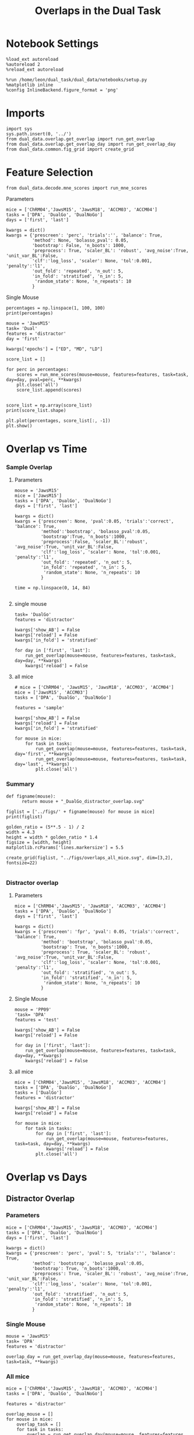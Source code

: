 #+TITLE: Overlaps in the Dual Task
#+STARTUP: fold
#+PROPERTY: header-args:ipython :results both :exports both :async yes :session dual_data :kernel dual_data

* Notebook Settings
#+begin_src ipython
  %load_ext autoreload
  %autoreload 2
  %reload_ext autoreload

  %run /home/leon/dual_task/dual_data/notebooks/setup.py
  %matplotlib inline
  %config InlineBackend.figure_format = 'png'
#+end_src

#+RESULTS:
: The autoreload extension is already loaded. To reload it, use:
:   %reload_ext autoreload
: Python exe
: /home/leon/mambaforge/envs/dual_data/bin/python

* Imports
#+begin_src ipython
  import sys
  sys.path.insert(0, '../')
  from dual_data.overlap.get_overlap import run_get_overlap
  from dual_data.overlap.get_overlap_day import run_get_overlap_day
  from dual_data.common.fig_grid import create_grid
#+end_src

#+RESULTS:

* Feature Selection
#+begin_src ipython
  from dual_data.decode.mne_scores import run_mne_scores
#+end_src

#+RESULTS:
**** Parameters
#+begin_src ipython
  mice = ['ChRM04','JawsM15', 'JawsM18', 'ACCM03', 'ACCM04']
  tasks = ['DPA', 'DualGo', 'DualNoGo']
  days = ['first', 'last']

  kwargs = dict()
  kwargs = {'prescreen': 'perc', 'trials':'', 'balance': True,
            'method': None, 'bolasso_pval': 0.05,
            'bootstrap': False, 'n_boots': 1000,
            'preprocess': True, 'scaler_BL': 'robust', 'avg_noise':True, 'unit_var_BL':False,
            'clf':'log_loss', 'scaler': None, 'tol':0.001, 'penalty':'l1',
            'out_fold': 'repeated', 'n_out': 5,
            'in_fold': 'stratified', 'n_in': 5,
             'random_state': None, 'n_repeats': 10
            }
#+end_src

#+RESULTS:

**** Single Mouse
#+begin_src ipython
  percentages = np.linspace(1, 100, 100)
  print(percentages)
#+end_src

#+RESULTS:
: [  1.   2.   3.   4.   5.   6.   7.   8.   9.  10.  11.  12.  13.  14.
:   15.  16.  17.  18.  19.  20.  21.  22.  23.  24.  25.  26.  27.  28.
:   29.  30.  31.  32.  33.  34.  35.  36.  37.  38.  39.  40.  41.  42.
:   43.  44.  45.  46.  47.  48.  49.  50.  51.  52.  53.  54.  55.  56.
:   57.  58.  59.  60.  61.  62.  63.  64.  65.  66.  67.  68.  69.  70.
:   71.  72.  73.  74.  75.  76.  77.  78.  79.  80.  81.  82.  83.  84.
:   85.  86.  87.  88.  89.  90.  91.  92.  93.  94.  95.  96.  97.  98.
:   99. 100.]

#+begin_src ipython
  mouse = 'JawsM15'
  task= 'Dual'
  features = 'distractor'
  day = 'first'

  kwargs['epochs'] = ["ED", "MD", "LD"]

  score_list = []
  
  for perc in percentages:
      scores = run_mne_scores(mouse=mouse, features=features, task=task, day=day, pval=perc, **kwargs)
      plt.close('all')
      score_list.append(scores)

#+end_src

#+RESULTS:
#+begin_example
  loading files from /home/leon/dual_task/dual_data/data/JawsM15
  X_days (1152, 693, 84) y_days (1152, 6)
  ##########################################
  PREPROCESSING: SCALER robust AVG MEAN 0 AVG NOISE True UNIT VAR False
  ##########################################
  ##########################################
  MODEL: SCALER None IMBALANCE False PRESCREEN perc PCA False METHOD None FOLDS stratified CLF log_loss
  ##########################################
  DATA: FEATURES distractor TASK Dual TRIALS  DAYS first LASER 0
  ##########################################
  multiple days 0 3 0
  X_S1 (96, 693, 84) X_S2 (96, 693, 84)
  n_max 96
  X (192, 693, 84) y (192,)
  ['ED', 'MD', 'LD']
  X (192, 693, 3)
  cv RepeatedStratifiedKFold(n_repeats=10, n_splits=5, random_state=None)
  --- 0:00:06.688541 ---
  loading files from /home/leon/dual_task/dual_data/data/JawsM15
  X_days (1152, 693, 84) y_days (1152, 6)
  ##########################################
  PREPROCESSING: SCALER robust AVG MEAN 0 AVG NOISE True UNIT VAR False
  ##########################################
  ##########################################
  MODEL: SCALER None IMBALANCE False PRESCREEN perc PCA False METHOD None FOLDS stratified CLF log_loss
  ##########################################
  DATA: FEATURES distractor TASK Dual TRIALS  DAYS first LASER 0
  ##########################################
  multiple days 0 3 0
  X_S1 (96, 693, 84) X_S2 (96, 693, 84)
  n_max 96
  X (192, 693, 84) y (192,)
  ['ED', 'MD', 'LD']
  X (192, 693, 3)
  cv RepeatedStratifiedKFold(n_repeats=10, n_splits=5, random_state=None)
  --- 0:00:02.899795 ---
  loading files from /home/leon/dual_task/dual_data/data/JawsM15
  X_days (1152, 693, 84) y_days (1152, 6)
  ##########################################
  PREPROCESSING: SCALER robust AVG MEAN 0 AVG NOISE True UNIT VAR False
  ##########################################
  ##########################################
  MODEL: SCALER None IMBALANCE False PRESCREEN perc PCA False METHOD None FOLDS stratified CLF log_loss
  ##########################################
  DATA: FEATURES distractor TASK Dual TRIALS  DAYS first LASER 0
  ##########################################
  multiple days 0 3 0
  X_S1 (96, 693, 84) X_S2 (96, 693, 84)
  n_max 96
  X (192, 693, 84) y (192,)
  ['ED', 'MD', 'LD']
  X (192, 693, 3)
  cv RepeatedStratifiedKFold(n_repeats=10, n_splits=5, random_state=None)
  --- 0:00:02.737781 ---
  loading files from /home/leon/dual_task/dual_data/data/JawsM15
  X_days (1152, 693, 84) y_days (1152, 6)
  ##########################################
  PREPROCESSING: SCALER robust AVG MEAN 0 AVG NOISE True UNIT VAR False
  ##########################################
  ##########################################
  MODEL: SCALER None IMBALANCE False PRESCREEN perc PCA False METHOD None FOLDS stratified CLF log_loss
  ##########################################
  DATA: FEATURES distractor TASK Dual TRIALS  DAYS first LASER 0
  ##########################################
  multiple days 0 3 0
  X_S1 (96, 693, 84) X_S2 (96, 693, 84)
  n_max 96
  X (192, 693, 84) y (192,)
  ['ED', 'MD', 'LD']
  X (192, 693, 3)
  cv RepeatedStratifiedKFold(n_repeats=10, n_splits=5, random_state=None)
  --- 0:00:02.306283 ---
  loading files from /home/leon/dual_task/dual_data/data/JawsM15
  X_days (1152, 693, 84) y_days (1152, 6)
  ##########################################
  PREPROCESSING: SCALER robust AVG MEAN 0 AVG NOISE True UNIT VAR False
  ##########################################
  ##########################################
  MODEL: SCALER None IMBALANCE False PRESCREEN perc PCA False METHOD None FOLDS stratified CLF log_loss
  ##########################################
  DATA: FEATURES distractor TASK Dual TRIALS  DAYS first LASER 0
  ##########################################
  multiple days 0 3 0
  X_S1 (96, 693, 84) X_S2 (96, 693, 84)
  n_max 96
  X (192, 693, 84) y (192,)
  ['ED', 'MD', 'LD']
  X (192, 693, 3)
  cv RepeatedStratifiedKFold(n_repeats=10, n_splits=5, random_state=None)
  --- 0:00:02.426493 ---
  loading files from /home/leon/dual_task/dual_data/data/JawsM15
  X_days (1152, 693, 84) y_days (1152, 6)
  ##########################################
  PREPROCESSING: SCALER robust AVG MEAN 0 AVG NOISE True UNIT VAR False
  ##########################################
  ##########################################
  MODEL: SCALER None IMBALANCE False PRESCREEN perc PCA False METHOD None FOLDS stratified CLF log_loss
  ##########################################
  DATA: FEATURES distractor TASK Dual TRIALS  DAYS first LASER 0
  ##########################################
  multiple days 0 3 0
  X_S1 (96, 693, 84) X_S2 (96, 693, 84)
  n_max 96
  X (192, 693, 84) y (192,)
  ['ED', 'MD', 'LD']
  X (192, 693, 3)
  cv RepeatedStratifiedKFold(n_repeats=10, n_splits=5, random_state=None)
  --- 0:03:04.124718 ---
  loading files from /home/leon/dual_task/dual_data/data/JawsM15
  X_days (1152, 693, 84) y_days (1152, 6)
  ##########################################
  PREPROCESSING: SCALER robust AVG MEAN 0 AVG NOISE True UNIT VAR False
  ##########################################
  ##########################################
  MODEL: SCALER None IMBALANCE False PRESCREEN perc PCA False METHOD None FOLDS stratified CLF log_loss
  ##########################################
  DATA: FEATURES distractor TASK Dual TRIALS  DAYS first LASER 0
  ##########################################
  multiple days 0 3 0
  X_S1 (96, 693, 84) X_S2 (96, 693, 84)
  n_max 96
  X (192, 693, 84) y (192,)
  ['ED', 'MD', 'LD']
  X (192, 693, 3)
  cv RepeatedStratifiedKFold(n_repeats=10, n_splits=5, random_state=None)
  --- 0:02:41.397733 ---
  loading files from /home/leon/dual_task/dual_data/data/JawsM15
  X_days (1152, 693, 84) y_days (1152, 6)
  ##########################################
  PREPROCESSING: SCALER robust AVG MEAN 0 AVG NOISE True UNIT VAR False
  ##########################################
  ##########################################
  MODEL: SCALER None IMBALANCE False PRESCREEN perc PCA False METHOD None FOLDS stratified CLF log_loss
  ##########################################
  DATA: FEATURES distractor TASK Dual TRIALS  DAYS first LASER 0
  ##########################################
  multiple days 0 3 0
  X_S1 (96, 693, 84) X_S2 (96, 693, 84)
  n_max 96
  X (192, 693, 84) y (192,)
  ['ED', 'MD', 'LD']
  X (192, 693, 3)
  cv RepeatedStratifiedKFold(n_repeats=10, n_splits=5, random_state=None)
  --- 0:00:05.013046 ---
  loading files from /home/leon/dual_task/dual_data/data/JawsM15
  X_days (1152, 693, 84) y_days (1152, 6)
  ##########################################
  PREPROCESSING: SCALER robust AVG MEAN 0 AVG NOISE True UNIT VAR False
  ##########################################
  ##########################################
  MODEL: SCALER None IMBALANCE False PRESCREEN perc PCA False METHOD None FOLDS stratified CLF log_loss
  ##########################################
  DATA: FEATURES distractor TASK Dual TRIALS  DAYS first LASER 0
  ##########################################
  multiple days 0 3 0
  X_S1 (96, 693, 84) X_S2 (96, 693, 84)
  n_max 96
  X (192, 693, 84) y (192,)
  ['ED', 'MD', 'LD']
  X (192, 693, 3)
  cv RepeatedStratifiedKFold(n_repeats=10, n_splits=5, random_state=None)
  --- 0:00:03.317663 ---
  loading files from /home/leon/dual_task/dual_data/data/JawsM15
  X_days (1152, 693, 84) y_days (1152, 6)
  ##########################################
  PREPROCESSING: SCALER robust AVG MEAN 0 AVG NOISE True UNIT VAR False
  ##########################################
  ##########################################
  MODEL: SCALER None IMBALANCE False PRESCREEN perc PCA False METHOD None FOLDS stratified CLF log_loss
  ##########################################
  DATA: FEATURES distractor TASK Dual TRIALS  DAYS first LASER 0
  ##########################################
  multiple days 0 3 0
  X_S1 (96, 693, 84) X_S2 (96, 693, 84)
  n_max 96
  X (192, 693, 84) y (192,)
  ['ED', 'MD', 'LD']
  X (192, 693, 3)
  cv RepeatedStratifiedKFold(n_repeats=10, n_splits=5, random_state=None)
  --- 0:00:02.598973 ---
  loading files from /home/leon/dual_task/dual_data/data/JawsM15
  X_days (1152, 693, 84) y_days (1152, 6)
  ##########################################
  PREPROCESSING: SCALER robust AVG MEAN 0 AVG NOISE True UNIT VAR False
  ##########################################
  ##########################################
  MODEL: SCALER None IMBALANCE False PRESCREEN perc PCA False METHOD None FOLDS stratified CLF log_loss
  ##########################################
  DATA: FEATURES distractor TASK Dual TRIALS  DAYS first LASER 0
  ##########################################
  multiple days 0 3 0
  X_S1 (96, 693, 84) X_S2 (96, 693, 84)
  n_max 96
  X (192, 693, 84) y (192,)
  ['ED', 'MD', 'LD']
  X (192, 693, 3)
  cv RepeatedStratifiedKFold(n_repeats=10, n_splits=5, random_state=None)
  --- 0:00:01.543206 ---
  loading files from /home/leon/dual_task/dual_data/data/JawsM15
  X_days (1152, 693, 84) y_days (1152, 6)
  ##########################################
  PREPROCESSING: SCALER robust AVG MEAN 0 AVG NOISE True UNIT VAR False
  ##########################################
  ##########################################
  MODEL: SCALER None IMBALANCE False PRESCREEN perc PCA False METHOD None FOLDS stratified CLF log_loss
  ##########################################
  DATA: FEATURES distractor TASK Dual TRIALS  DAYS first LASER 0
  ##########################################
  multiple days 0 3 0
  X_S1 (96, 693, 84) X_S2 (96, 693, 84)
  n_max 96
  X (192, 693, 84) y (192,)
  ['ED', 'MD', 'LD']
  X (192, 693, 3)
  cv RepeatedStratifiedKFold(n_repeats=10, n_splits=5, random_state=None)
  --- 0:00:01.580958 ---
  loading files from /home/leon/dual_task/dual_data/data/JawsM15
  X_days (1152, 693, 84) y_days (1152, 6)
  ##########################################
  PREPROCESSING: SCALER robust AVG MEAN 0 AVG NOISE True UNIT VAR False
  ##########################################
  ##########################################
  MODEL: SCALER None IMBALANCE False PRESCREEN perc PCA False METHOD None FOLDS stratified CLF log_loss
  ##########################################
  DATA: FEATURES distractor TASK Dual TRIALS  DAYS first LASER 0
  ##########################################
  multiple days 0 3 0
  X_S1 (96, 693, 84) X_S2 (96, 693, 84)
  n_max 96
  X (192, 693, 84) y (192,)
  ['ED', 'MD', 'LD']
  X (192, 693, 3)
  cv RepeatedStratifiedKFold(n_repeats=10, n_splits=5, random_state=None)
  --- 0:00:01.573302 ---
  loading files from /home/leon/dual_task/dual_data/data/JawsM15
  X_days (1152, 693, 84) y_days (1152, 6)
  ##########################################
  PREPROCESSING: SCALER robust AVG MEAN 0 AVG NOISE True UNIT VAR False
  ##########################################
  ##########################################
  MODEL: SCALER None IMBALANCE False PRESCREEN perc PCA False METHOD None FOLDS stratified CLF log_loss
  ##########################################
  DATA: FEATURES distractor TASK Dual TRIALS  DAYS first LASER 0
  ##########################################
  multiple days 0 3 0
  X_S1 (96, 693, 84) X_S2 (96, 693, 84)
  n_max 96
  X (192, 693, 84) y (192,)
  ['ED', 'MD', 'LD']
  X (192, 693, 3)
  cv RepeatedStratifiedKFold(n_repeats=10, n_splits=5, random_state=None)
  --- 0:00:01.577389 ---
  loading files from /home/leon/dual_task/dual_data/data/JawsM15
  X_days (1152, 693, 84) y_days (1152, 6)
  ##########################################
  PREPROCESSING: SCALER robust AVG MEAN 0 AVG NOISE True UNIT VAR False
  ##########################################
  ##########################################
  MODEL: SCALER None IMBALANCE False PRESCREEN perc PCA False METHOD None FOLDS stratified CLF log_loss
  ##########################################
  DATA: FEATURES distractor TASK Dual TRIALS  DAYS first LASER 0
  ##########################################
  multiple days 0 3 0
  X_S1 (96, 693, 84) X_S2 (96, 693, 84)
  n_max 96
  X (192, 693, 84) y (192,)
  ['ED', 'MD', 'LD']
  X (192, 693, 3)
  cv RepeatedStratifiedKFold(n_repeats=10, n_splits=5, random_state=None)
  --- 0:00:01.528141 ---
  loading files from /home/leon/dual_task/dual_data/data/JawsM15
  X_days (1152, 693, 84) y_days (1152, 6)
  ##########################################
  PREPROCESSING: SCALER robust AVG MEAN 0 AVG NOISE True UNIT VAR False
  ##########################################
  ##########################################
  MODEL: SCALER None IMBALANCE False PRESCREEN perc PCA False METHOD None FOLDS stratified CLF log_loss
  ##########################################
  DATA: FEATURES distractor TASK Dual TRIALS  DAYS first LASER 0
  ##########################################
  multiple days 0 3 0
  X_S1 (96, 693, 84) X_S2 (96, 693, 84)
  n_max 96
  X (192, 693, 84) y (192,)
  ['ED', 'MD', 'LD']
  X (192, 693, 3)
  cv RepeatedStratifiedKFold(n_repeats=10, n_splits=5, random_state=None)
  --- 0:00:01.604731 ---
  loading files from /home/leon/dual_task/dual_data/data/JawsM15
  X_days (1152, 693, 84) y_days (1152, 6)
  ##########################################
  PREPROCESSING: SCALER robust AVG MEAN 0 AVG NOISE True UNIT VAR False
  ##########################################
  ##########################################
  MODEL: SCALER None IMBALANCE False PRESCREEN perc PCA False METHOD None FOLDS stratified CLF log_loss
  ##########################################
  DATA: FEATURES distractor TASK Dual TRIALS  DAYS first LASER 0
  ##########################################
  multiple days 0 3 0
  X_S1 (96, 693, 84) X_S2 (96, 693, 84)
  n_max 96
  X (192, 693, 84) y (192,)
  ['ED', 'MD', 'LD']
  X (192, 693, 3)
  cv RepeatedStratifiedKFold(n_repeats=10, n_splits=5, random_state=None)
  --- 0:00:01.605287 ---
  loading files from /home/leon/dual_task/dual_data/data/JawsM15
  X_days (1152, 693, 84) y_days (1152, 6)
  ##########################################
  PREPROCESSING: SCALER robust AVG MEAN 0 AVG NOISE True UNIT VAR False
  ##########################################
  ##########################################
  MODEL: SCALER None IMBALANCE False PRESCREEN perc PCA False METHOD None FOLDS stratified CLF log_loss
  ##########################################
  DATA: FEATURES distractor TASK Dual TRIALS  DAYS first LASER 0
  ##########################################
  multiple days 0 3 0
  X_S1 (96, 693, 84) X_S2 (96, 693, 84)
  n_max 96
  X (192, 693, 84) y (192,)
  ['ED', 'MD', 'LD']
  X (192, 693, 3)
  cv RepeatedStratifiedKFold(n_repeats=10, n_splits=5, random_state=None)
  --- 0:00:01.528590 ---
  loading files from /home/leon/dual_task/dual_data/data/JawsM15
  X_days (1152, 693, 84) y_days (1152, 6)
  ##########################################
  PREPROCESSING: SCALER robust AVG MEAN 0 AVG NOISE True UNIT VAR False
  ##########################################
  ##########################################
  MODEL: SCALER None IMBALANCE False PRESCREEN perc PCA False METHOD None FOLDS stratified CLF log_loss
  ##########################################
  DATA: FEATURES distractor TASK Dual TRIALS  DAYS first LASER 0
  ##########################################
  multiple days 0 3 0
  X_S1 (96, 693, 84) X_S2 (96, 693, 84)
  n_max 96
  X (192, 693, 84) y (192,)
  ['ED', 'MD', 'LD']
  X (192, 693, 3)
  cv RepeatedStratifiedKFold(n_repeats=10, n_splits=5, random_state=None)
  --- 0:00:01.550647 ---
  loading files from /home/leon/dual_task/dual_data/data/JawsM15
  X_days (1152, 693, 84) y_days (1152, 6)
  ##########################################
  PREPROCESSING: SCALER robust AVG MEAN 0 AVG NOISE True UNIT VAR False
  ##########################################
  ##########################################
  MODEL: SCALER None IMBALANCE False PRESCREEN perc PCA False METHOD None FOLDS stratified CLF log_loss
  ##########################################
  DATA: FEATURES distractor TASK Dual TRIALS  DAYS first LASER 0
  ##########################################
  multiple days 0 3 0
  X_S1 (96, 693, 84) X_S2 (96, 693, 84)
  n_max 96
  X (192, 693, 84) y (192,)
  ['ED', 'MD', 'LD']
  X (192, 693, 3)
  cv RepeatedStratifiedKFold(n_repeats=10, n_splits=5, random_state=None)
  --- 0:00:01.565332 ---
  loading files from /home/leon/dual_task/dual_data/data/JawsM15
  X_days (1152, 693, 84) y_days (1152, 6)
  ##########################################
  PREPROCESSING: SCALER robust AVG MEAN 0 AVG NOISE True UNIT VAR False
  ##########################################
  ##########################################
  MODEL: SCALER None IMBALANCE False PRESCREEN perc PCA False METHOD None FOLDS stratified CLF log_loss
  ##########################################
  DATA: FEATURES distractor TASK Dual TRIALS  DAYS first LASER 0
  ##########################################
  multiple days 0 3 0
  X_S1 (96, 693, 84) X_S2 (96, 693, 84)
  n_max 96
  X (192, 693, 84) y (192,)
  ['ED', 'MD', 'LD']
  X (192, 693, 3)
  cv RepeatedStratifiedKFold(n_repeats=10, n_splits=5, random_state=None)
  --- 0:00:01.560512 ---
  loading files from /home/leon/dual_task/dual_data/data/JawsM15
  X_days (1152, 693, 84) y_days (1152, 6)
  ##########################################
  PREPROCESSING: SCALER robust AVG MEAN 0 AVG NOISE True UNIT VAR False
  ##########################################
  ##########################################
  MODEL: SCALER None IMBALANCE False PRESCREEN perc PCA False METHOD None FOLDS stratified CLF log_loss
  ##########################################
  DATA: FEATURES distractor TASK Dual TRIALS  DAYS first LASER 0
  ##########################################
  multiple days 0 3 0
  X_S1 (96, 693, 84) X_S2 (96, 693, 84)
  n_max 96
  X (192, 693, 84) y (192,)
  ['ED', 'MD', 'LD']
  X (192, 693, 3)
  cv RepeatedStratifiedKFold(n_repeats=10, n_splits=5, random_state=None)
  --- 0:00:01.590084 ---
  loading files from /home/leon/dual_task/dual_data/data/JawsM15
  X_days (1152, 693, 84) y_days (1152, 6)
  ##########################################
  PREPROCESSING: SCALER robust AVG MEAN 0 AVG NOISE True UNIT VAR False
  ##########################################
  ##########################################
  MODEL: SCALER None IMBALANCE False PRESCREEN perc PCA False METHOD None FOLDS stratified CLF log_loss
  ##########################################
  DATA: FEATURES distractor TASK Dual TRIALS  DAYS first LASER 0
  ##########################################
  multiple days 0 3 0
  X_S1 (96, 693, 84) X_S2 (96, 693, 84)
  n_max 96
  X (192, 693, 84) y (192,)
  ['ED', 'MD', 'LD']
  X (192, 693, 3)
  cv RepeatedStratifiedKFold(n_repeats=10, n_splits=5, random_state=None)
  --- 0:00:01.590558 ---
  loading files from /home/leon/dual_task/dual_data/data/JawsM15
  X_days (1152, 693, 84) y_days (1152, 6)
  ##########################################
  PREPROCESSING: SCALER robust AVG MEAN 0 AVG NOISE True UNIT VAR False
  ##########################################
  ##########################################
  MODEL: SCALER None IMBALANCE False PRESCREEN perc PCA False METHOD None FOLDS stratified CLF log_loss
  ##########################################
  DATA: FEATURES distractor TASK Dual TRIALS  DAYS first LASER 0
  ##########################################
  multiple days 0 3 0
  X_S1 (96, 693, 84) X_S2 (96, 693, 84)
  n_max 96
  X (192, 693, 84) y (192,)
  ['ED', 'MD', 'LD']
  X (192, 693, 3)
  cv RepeatedStratifiedKFold(n_repeats=10, n_splits=5, random_state=None)
  --- 0:00:01.549291 ---
  loading files from /home/leon/dual_task/dual_data/data/JawsM15
  X_days (1152, 693, 84) y_days (1152, 6)
  ##########################################
  PREPROCESSING: SCALER robust AVG MEAN 0 AVG NOISE True UNIT VAR False
  ##########################################
  ##########################################
  MODEL: SCALER None IMBALANCE False PRESCREEN perc PCA False METHOD None FOLDS stratified CLF log_loss
  ##########################################
  DATA: FEATURES distractor TASK Dual TRIALS  DAYS first LASER 0
  ##########################################
  multiple days 0 3 0
  X_S1 (96, 693, 84) X_S2 (96, 693, 84)
  n_max 96
  X (192, 693, 84) y (192,)
  ['ED', 'MD', 'LD']
  X (192, 693, 3)
  cv RepeatedStratifiedKFold(n_repeats=10, n_splits=5, random_state=None)
  --- 0:00:01.583536 ---
  loading files from /home/leon/dual_task/dual_data/data/JawsM15
  X_days (1152, 693, 84) y_days (1152, 6)
  ##########################################
  PREPROCESSING: SCALER robust AVG MEAN 0 AVG NOISE True UNIT VAR False
  ##########################################
  ##########################################
  MODEL: SCALER None IMBALANCE False PRESCREEN perc PCA False METHOD None FOLDS stratified CLF log_loss
  ##########################################
  DATA: FEATURES distractor TASK Dual TRIALS  DAYS first LASER 0
  ##########################################
  multiple days 0 3 0
  X_S1 (96, 693, 84) X_S2 (96, 693, 84)
  n_max 96
  X (192, 693, 84) y (192,)
  ['ED', 'MD', 'LD']
  X (192, 693, 3)
  cv RepeatedStratifiedKFold(n_repeats=10, n_splits=5, random_state=None)
  --- 0:00:01.525387 ---
  loading files from /home/leon/dual_task/dual_data/data/JawsM15
  X_days (1152, 693, 84) y_days (1152, 6)
  ##########################################
  PREPROCESSING: SCALER robust AVG MEAN 0 AVG NOISE True UNIT VAR False
  ##########################################
  ##########################################
  MODEL: SCALER None IMBALANCE False PRESCREEN perc PCA False METHOD None FOLDS stratified CLF log_loss
  ##########################################
  DATA: FEATURES distractor TASK Dual TRIALS  DAYS first LASER 0
  ##########################################
  multiple days 0 3 0
  X_S1 (96, 693, 84) X_S2 (96, 693, 84)
  n_max 96
  X (192, 693, 84) y (192,)
  ['ED', 'MD', 'LD']
  X (192, 693, 3)
  cv RepeatedStratifiedKFold(n_repeats=10, n_splits=5, random_state=None)
  --- 0:00:01.572179 ---
  loading files from /home/leon/dual_task/dual_data/data/JawsM15
  X_days (1152, 693, 84) y_days (1152, 6)
  ##########################################
  PREPROCESSING: SCALER robust AVG MEAN 0 AVG NOISE True UNIT VAR False
  ##########################################
  ##########################################
  MODEL: SCALER None IMBALANCE False PRESCREEN perc PCA False METHOD None FOLDS stratified CLF log_loss
  ##########################################
  DATA: FEATURES distractor TASK Dual TRIALS  DAYS first LASER 0
  ##########################################
  multiple days 0 3 0
  X_S1 (96, 693, 84) X_S2 (96, 693, 84)
  n_max 96
  X (192, 693, 84) y (192,)
  ['ED', 'MD', 'LD']
  X (192, 693, 3)
  cv RepeatedStratifiedKFold(n_repeats=10, n_splits=5, random_state=None)
  --- 0:00:01.517745 ---
  loading files from /home/leon/dual_task/dual_data/data/JawsM15
  X_days (1152, 693, 84) y_days (1152, 6)
  ##########################################
  PREPROCESSING: SCALER robust AVG MEAN 0 AVG NOISE True UNIT VAR False
  ##########################################
  ##########################################
  MODEL: SCALER None IMBALANCE False PRESCREEN perc PCA False METHOD None FOLDS stratified CLF log_loss
  ##########################################
  DATA: FEATURES distractor TASK Dual TRIALS  DAYS first LASER 0
  ##########################################
  multiple days 0 3 0
  X_S1 (96, 693, 84) X_S2 (96, 693, 84)
  n_max 96
  X (192, 693, 84) y (192,)
  ['ED', 'MD', 'LD']
  X (192, 693, 3)
  cv RepeatedStratifiedKFold(n_repeats=10, n_splits=5, random_state=None)
  --- 0:00:01.594722 ---
  loading files from /home/leon/dual_task/dual_data/data/JawsM15
  X_days (1152, 693, 84) y_days (1152, 6)
  ##########################################
  PREPROCESSING: SCALER robust AVG MEAN 0 AVG NOISE True UNIT VAR False
  ##########################################
  ##########################################
  MODEL: SCALER None IMBALANCE False PRESCREEN perc PCA False METHOD None FOLDS stratified CLF log_loss
  ##########################################
  DATA: FEATURES distractor TASK Dual TRIALS  DAYS first LASER 0
  ##########################################
  multiple days 0 3 0
  X_S1 (96, 693, 84) X_S2 (96, 693, 84)
  n_max 96
  X (192, 693, 84) y (192,)
  ['ED', 'MD', 'LD']
  X (192, 693, 3)
  cv RepeatedStratifiedKFold(n_repeats=10, n_splits=5, random_state=None)
  --- 0:00:01.558596 ---
  loading files from /home/leon/dual_task/dual_data/data/JawsM15
  X_days (1152, 693, 84) y_days (1152, 6)
  ##########################################
  PREPROCESSING: SCALER robust AVG MEAN 0 AVG NOISE True UNIT VAR False
  ##########################################
  ##########################################
  MODEL: SCALER None IMBALANCE False PRESCREEN perc PCA False METHOD None FOLDS stratified CLF log_loss
  ##########################################
  DATA: FEATURES distractor TASK Dual TRIALS  DAYS first LASER 0
  ##########################################
  multiple days 0 3 0
  X_S1 (96, 693, 84) X_S2 (96, 693, 84)
  n_max 96
  X (192, 693, 84) y (192,)
  ['ED', 'MD', 'LD']
  X (192, 693, 3)
  cv RepeatedStratifiedKFold(n_repeats=10, n_splits=5, random_state=None)
  --- 0:00:01.540878 ---
  loading files from /home/leon/dual_task/dual_data/data/JawsM15
  X_days (1152, 693, 84) y_days (1152, 6)
  ##########################################
  PREPROCESSING: SCALER robust AVG MEAN 0 AVG NOISE True UNIT VAR False
  ##########################################
  ##########################################
  MODEL: SCALER None IMBALANCE False PRESCREEN perc PCA False METHOD None FOLDS stratified CLF log_loss
  ##########################################
  DATA: FEATURES distractor TASK Dual TRIALS  DAYS first LASER 0
  ##########################################
  multiple days 0 3 0
  X_S1 (96, 693, 84) X_S2 (96, 693, 84)
  n_max 96
  X (192, 693, 84) y (192,)
  ['ED', 'MD', 'LD']
  X (192, 693, 3)
  cv RepeatedStratifiedKFold(n_repeats=10, n_splits=5, random_state=None)
  --- 0:00:01.549547 ---
  loading files from /home/leon/dual_task/dual_data/data/JawsM15
  X_days (1152, 693, 84) y_days (1152, 6)
  ##########################################
  PREPROCESSING: SCALER robust AVG MEAN 0 AVG NOISE True UNIT VAR False
  ##########################################
  ##########################################
  MODEL: SCALER None IMBALANCE False PRESCREEN perc PCA False METHOD None FOLDS stratified CLF log_loss
  ##########################################
  DATA: FEATURES distractor TASK Dual TRIALS  DAYS first LASER 0
  ##########################################
  multiple days 0 3 0
  X_S1 (96, 693, 84) X_S2 (96, 693, 84)
  n_max 96
  X (192, 693, 84) y (192,)
  ['ED', 'MD', 'LD']
  X (192, 693, 3)
  cv RepeatedStratifiedKFold(n_repeats=10, n_splits=5, random_state=None)
  --- 0:00:01.603401 ---
  loading files from /home/leon/dual_task/dual_data/data/JawsM15
  X_days (1152, 693, 84) y_days (1152, 6)
  ##########################################
  PREPROCESSING: SCALER robust AVG MEAN 0 AVG NOISE True UNIT VAR False
  ##########################################
  ##########################################
  MODEL: SCALER None IMBALANCE False PRESCREEN perc PCA False METHOD None FOLDS stratified CLF log_loss
  ##########################################
  DATA: FEATURES distractor TASK Dual TRIALS  DAYS first LASER 0
  ##########################################
  multiple days 0 3 0
  X_S1 (96, 693, 84) X_S2 (96, 693, 84)
  n_max 96
  X (192, 693, 84) y (192,)
  ['ED', 'MD', 'LD']
  X (192, 693, 3)
  cv RepeatedStratifiedKFold(n_repeats=10, n_splits=5, random_state=None)
  --- 0:00:01.583430 ---
  loading files from /home/leon/dual_task/dual_data/data/JawsM15
  X_days (1152, 693, 84) y_days (1152, 6)
  ##########################################
  PREPROCESSING: SCALER robust AVG MEAN 0 AVG NOISE True UNIT VAR False
  ##########################################
  ##########################################
  MODEL: SCALER None IMBALANCE False PRESCREEN perc PCA False METHOD None FOLDS stratified CLF log_loss
  ##########################################
  DATA: FEATURES distractor TASK Dual TRIALS  DAYS first LASER 0
  ##########################################
  multiple days 0 3 0
  X_S1 (96, 693, 84) X_S2 (96, 693, 84)
  n_max 96
  X (192, 693, 84) y (192,)
  ['ED', 'MD', 'LD']
  X (192, 693, 3)
  cv RepeatedStratifiedKFold(n_repeats=10, n_splits=5, random_state=None)
  --- 0:00:01.557863 ---
  loading files from /home/leon/dual_task/dual_data/data/JawsM15
  X_days (1152, 693, 84) y_days (1152, 6)
  ##########################################
  PREPROCESSING: SCALER robust AVG MEAN 0 AVG NOISE True UNIT VAR False
  ##########################################
  ##########################################
  MODEL: SCALER None IMBALANCE False PRESCREEN perc PCA False METHOD None FOLDS stratified CLF log_loss
  ##########################################
  DATA: FEATURES distractor TASK Dual TRIALS  DAYS first LASER 0
  ##########################################
  multiple days 0 3 0
  X_S1 (96, 693, 84) X_S2 (96, 693, 84)
  n_max 96
  X (192, 693, 84) y (192,)
  ['ED', 'MD', 'LD']
  X (192, 693, 3)
  cv RepeatedStratifiedKFold(n_repeats=10, n_splits=5, random_state=None)
  --- 0:00:01.627839 ---
  loading files from /home/leon/dual_task/dual_data/data/JawsM15
  X_days (1152, 693, 84) y_days (1152, 6)
  ##########################################
  PREPROCESSING: SCALER robust AVG MEAN 0 AVG NOISE True UNIT VAR False
  ##########################################
  ##########################################
  MODEL: SCALER None IMBALANCE False PRESCREEN perc PCA False METHOD None FOLDS stratified CLF log_loss
  ##########################################
  DATA: FEATURES distractor TASK Dual TRIALS  DAYS first LASER 0
  ##########################################
  multiple days 0 3 0
  X_S1 (96, 693, 84) X_S2 (96, 693, 84)
  n_max 96
  X (192, 693, 84) y (192,)
  ['ED', 'MD', 'LD']
  X (192, 693, 3)
  cv RepeatedStratifiedKFold(n_repeats=10, n_splits=5, random_state=None)
  --- 0:00:01.607408 ---
  loading files from /home/leon/dual_task/dual_data/data/JawsM15
  X_days (1152, 693, 84) y_days (1152, 6)
  ##########################################
  PREPROCESSING: SCALER robust AVG MEAN 0 AVG NOISE True UNIT VAR False
  ##########################################
  ##########################################
  MODEL: SCALER None IMBALANCE False PRESCREEN perc PCA False METHOD None FOLDS stratified CLF log_loss
  ##########################################
  DATA: FEATURES distractor TASK Dual TRIALS  DAYS first LASER 0
  ##########################################
  multiple days 0 3 0
  X_S1 (96, 693, 84) X_S2 (96, 693, 84)
  n_max 96
  X (192, 693, 84) y (192,)
  ['ED', 'MD', 'LD']
  X (192, 693, 3)
  cv RepeatedStratifiedKFold(n_repeats=10, n_splits=5, random_state=None)
  --- 0:00:01.648143 ---
  loading files from /home/leon/dual_task/dual_data/data/JawsM15
  X_days (1152, 693, 84) y_days (1152, 6)
  ##########################################
  PREPROCESSING: SCALER robust AVG MEAN 0 AVG NOISE True UNIT VAR False
  ##########################################
  ##########################################
  MODEL: SCALER None IMBALANCE False PRESCREEN perc PCA False METHOD None FOLDS stratified CLF log_loss
  ##########################################
  DATA: FEATURES distractor TASK Dual TRIALS  DAYS first LASER 0
  ##########################################
  multiple days 0 3 0
  X_S1 (96, 693, 84) X_S2 (96, 693, 84)
  n_max 96
  X (192, 693, 84) y (192,)
  ['ED', 'MD', 'LD']
  X (192, 693, 3)
  cv RepeatedStratifiedKFold(n_repeats=10, n_splits=5, random_state=None)
  --- 0:00:01.636374 ---
  loading files from /home/leon/dual_task/dual_data/data/JawsM15
  X_days (1152, 693, 84) y_days (1152, 6)
  ##########################################
  PREPROCESSING: SCALER robust AVG MEAN 0 AVG NOISE True UNIT VAR False
  ##########################################
  ##########################################
  MODEL: SCALER None IMBALANCE False PRESCREEN perc PCA False METHOD None FOLDS stratified CLF log_loss
  ##########################################
  DATA: FEATURES distractor TASK Dual TRIALS  DAYS first LASER 0
  ##########################################
  multiple days 0 3 0
  X_S1 (96, 693, 84) X_S2 (96, 693, 84)
  n_max 96
  X (192, 693, 84) y (192,)
  ['ED', 'MD', 'LD']
  X (192, 693, 3)
  cv RepeatedStratifiedKFold(n_repeats=10, n_splits=5, random_state=None)
  --- 0:00:01.644207 ---
  loading files from /home/leon/dual_task/dual_data/data/JawsM15
  X_days (1152, 693, 84) y_days (1152, 6)
  ##########################################
  PREPROCESSING: SCALER robust AVG MEAN 0 AVG NOISE True UNIT VAR False
  ##########################################
  ##########################################
  MODEL: SCALER None IMBALANCE False PRESCREEN perc PCA False METHOD None FOLDS stratified CLF log_loss
  ##########################################
  DATA: FEATURES distractor TASK Dual TRIALS  DAYS first LASER 0
  ##########################################
  multiple days 0 3 0
  X_S1 (96, 693, 84) X_S2 (96, 693, 84)
  n_max 96
  X (192, 693, 84) y (192,)
  ['ED', 'MD', 'LD']
  X (192, 693, 3)
  cv RepeatedStratifiedKFold(n_repeats=10, n_splits=5, random_state=None)
  --- 0:00:01.664590 ---
  loading files from /home/leon/dual_task/dual_data/data/JawsM15
  X_days (1152, 693, 84) y_days (1152, 6)
  ##########################################
  PREPROCESSING: SCALER robust AVG MEAN 0 AVG NOISE True UNIT VAR False
  ##########################################
  ##########################################
  MODEL: SCALER None IMBALANCE False PRESCREEN perc PCA False METHOD None FOLDS stratified CLF log_loss
  ##########################################
  DATA: FEATURES distractor TASK Dual TRIALS  DAYS first LASER 0
  ##########################################
  multiple days 0 3 0
  X_S1 (96, 693, 84) X_S2 (96, 693, 84)
  n_max 96
  X (192, 693, 84) y (192,)
  ['ED', 'MD', 'LD']
  X (192, 693, 3)
  cv RepeatedStratifiedKFold(n_repeats=10, n_splits=5, random_state=None)
  --- 0:00:01.651982 ---
  loading files from /home/leon/dual_task/dual_data/data/JawsM15
  X_days (1152, 693, 84) y_days (1152, 6)
  ##########################################
  PREPROCESSING: SCALER robust AVG MEAN 0 AVG NOISE True UNIT VAR False
  ##########################################
  ##########################################
  MODEL: SCALER None IMBALANCE False PRESCREEN perc PCA False METHOD None FOLDS stratified CLF log_loss
  ##########################################
  DATA: FEATURES distractor TASK Dual TRIALS  DAYS first LASER 0
  ##########################################
  multiple days 0 3 0
  X_S1 (96, 693, 84) X_S2 (96, 693, 84)
  n_max 96
  X (192, 693, 84) y (192,)
  ['ED', 'MD', 'LD']
  X (192, 693, 3)
  cv RepeatedStratifiedKFold(n_repeats=10, n_splits=5, random_state=None)
  --- 0:00:01.667567 ---
  loading files from /home/leon/dual_task/dual_data/data/JawsM15
  X_days (1152, 693, 84) y_days (1152, 6)
  ##########################################
  PREPROCESSING: SCALER robust AVG MEAN 0 AVG NOISE True UNIT VAR False
  ##########################################
  ##########################################
  MODEL: SCALER None IMBALANCE False PRESCREEN perc PCA False METHOD None FOLDS stratified CLF log_loss
  ##########################################
  DATA: FEATURES distractor TASK Dual TRIALS  DAYS first LASER 0
  ##########################################
  multiple days 0 3 0
  X_S1 (96, 693, 84) X_S2 (96, 693, 84)
  n_max 96
  X (192, 693, 84) y (192,)
  ['ED', 'MD', 'LD']
  X (192, 693, 3)
  cv RepeatedStratifiedKFold(n_repeats=10, n_splits=5, random_state=None)
  --- 0:00:01.633264 ---
  loading files from /home/leon/dual_task/dual_data/data/JawsM15
  X_days (1152, 693, 84) y_days (1152, 6)
  ##########################################
  PREPROCESSING: SCALER robust AVG MEAN 0 AVG NOISE True UNIT VAR False
  ##########################################
  ##########################################
  MODEL: SCALER None IMBALANCE False PRESCREEN perc PCA False METHOD None FOLDS stratified CLF log_loss
  ##########################################
  DATA: FEATURES distractor TASK Dual TRIALS  DAYS first LASER 0
  ##########################################
  multiple days 0 3 0
  X_S1 (96, 693, 84) X_S2 (96, 693, 84)
  n_max 96
  X (192, 693, 84) y (192,)
  ['ED', 'MD', 'LD']
  X (192, 693, 3)
  cv RepeatedStratifiedKFold(n_repeats=10, n_splits=5, random_state=None)
  --- 0:00:01.679046 ---
  loading files from /home/leon/dual_task/dual_data/data/JawsM15
  X_days (1152, 693, 84) y_days (1152, 6)
  ##########################################
  PREPROCESSING: SCALER robust AVG MEAN 0 AVG NOISE True UNIT VAR False
  ##########################################
  ##########################################
  MODEL: SCALER None IMBALANCE False PRESCREEN perc PCA False METHOD None FOLDS stratified CLF log_loss
  ##########################################
  DATA: FEATURES distractor TASK Dual TRIALS  DAYS first LASER 0
  ##########################################
  multiple days 0 3 0
  X_S1 (96, 693, 84) X_S2 (96, 693, 84)
  n_max 96
  X (192, 693, 84) y (192,)
  ['ED', 'MD', 'LD']
  X (192, 693, 3)
  cv RepeatedStratifiedKFold(n_repeats=10, n_splits=5, random_state=None)
  --- 0:00:01.705114 ---
  loading files from /home/leon/dual_task/dual_data/data/JawsM15
  X_days (1152, 693, 84) y_days (1152, 6)
  ##########################################
  PREPROCESSING: SCALER robust AVG MEAN 0 AVG NOISE True UNIT VAR False
  ##########################################
  ##########################################
  MODEL: SCALER None IMBALANCE False PRESCREEN perc PCA False METHOD None FOLDS stratified CLF log_loss
  ##########################################
  DATA: FEATURES distractor TASK Dual TRIALS  DAYS first LASER 0
  ##########################################
  multiple days 0 3 0
  X_S1 (96, 693, 84) X_S2 (96, 693, 84)
  n_max 96
  X (192, 693, 84) y (192,)
  ['ED', 'MD', 'LD']
  X (192, 693, 3)
  cv RepeatedStratifiedKFold(n_repeats=10, n_splits=5, random_state=None)
  --- 0:00:01.675144 ---
  loading files from /home/leon/dual_task/dual_data/data/JawsM15
  X_days (1152, 693, 84) y_days (1152, 6)
  ##########################################
  PREPROCESSING: SCALER robust AVG MEAN 0 AVG NOISE True UNIT VAR False
  ##########################################
  ##########################################
  MODEL: SCALER None IMBALANCE False PRESCREEN perc PCA False METHOD None FOLDS stratified CLF log_loss
  ##########################################
  DATA: FEATURES distractor TASK Dual TRIALS  DAYS first LASER 0
  ##########################################
  multiple days 0 3 0
  X_S1 (96, 693, 84) X_S2 (96, 693, 84)
  n_max 96
  X (192, 693, 84) y (192,)
  ['ED', 'MD', 'LD']
  X (192, 693, 3)
  cv RepeatedStratifiedKFold(n_repeats=10, n_splits=5, random_state=None)
  --- 0:00:01.666228 ---
  loading files from /home/leon/dual_task/dual_data/data/JawsM15
  X_days (1152, 693, 84) y_days (1152, 6)
  ##########################################
  PREPROCESSING: SCALER robust AVG MEAN 0 AVG NOISE True UNIT VAR False
  ##########################################
  ##########################################
  MODEL: SCALER None IMBALANCE False PRESCREEN perc PCA False METHOD None FOLDS stratified CLF log_loss
  ##########################################
  DATA: FEATURES distractor TASK Dual TRIALS  DAYS first LASER 0
  ##########################################
  multiple days 0 3 0
  X_S1 (96, 693, 84) X_S2 (96, 693, 84)
  n_max 96
  X (192, 693, 84) y (192,)
  ['ED', 'MD', 'LD']
  X (192, 693, 3)
  cv RepeatedStratifiedKFold(n_repeats=10, n_splits=5, random_state=None)
  --- 0:00:01.656933 ---
  loading files from /home/leon/dual_task/dual_data/data/JawsM15
  X_days (1152, 693, 84) y_days (1152, 6)
  ##########################################
  PREPROCESSING: SCALER robust AVG MEAN 0 AVG NOISE True UNIT VAR False
  ##########################################
  ##########################################
  MODEL: SCALER None IMBALANCE False PRESCREEN perc PCA False METHOD None FOLDS stratified CLF log_loss
  ##########################################
  DATA: FEATURES distractor TASK Dual TRIALS  DAYS first LASER 0
  ##########################################
  multiple days 0 3 0
  X_S1 (96, 693, 84) X_S2 (96, 693, 84)
  n_max 96
  X (192, 693, 84) y (192,)
  ['ED', 'MD', 'LD']
  X (192, 693, 3)
  cv RepeatedStratifiedKFold(n_repeats=10, n_splits=5, random_state=None)
  --- 0:00:01.689615 ---
  loading files from /home/leon/dual_task/dual_data/data/JawsM15
  X_days (1152, 693, 84) y_days (1152, 6)
  ##########################################
  PREPROCESSING: SCALER robust AVG MEAN 0 AVG NOISE True UNIT VAR False
  ##########################################
  ##########################################
  MODEL: SCALER None IMBALANCE False PRESCREEN perc PCA False METHOD None FOLDS stratified CLF log_loss
  ##########################################
  DATA: FEATURES distractor TASK Dual TRIALS  DAYS first LASER 0
  ##########################################
  multiple days 0 3 0
  X_S1 (96, 693, 84) X_S2 (96, 693, 84)
  n_max 96
  X (192, 693, 84) y (192,)
  ['ED', 'MD', 'LD']
  X (192, 693, 3)
  cv RepeatedStratifiedKFold(n_repeats=10, n_splits=5, random_state=None)
  --- 0:00:01.718128 ---
  loading files from /home/leon/dual_task/dual_data/data/JawsM15
  X_days (1152, 693, 84) y_days (1152, 6)
  ##########################################
  PREPROCESSING: SCALER robust AVG MEAN 0 AVG NOISE True UNIT VAR False
  ##########################################
  ##########################################
  MODEL: SCALER None IMBALANCE False PRESCREEN perc PCA False METHOD None FOLDS stratified CLF log_loss
  ##########################################
  DATA: FEATURES distractor TASK Dual TRIALS  DAYS first LASER 0
  ##########################################
  multiple days 0 3 0
  X_S1 (96, 693, 84) X_S2 (96, 693, 84)
  n_max 96
  X (192, 693, 84) y (192,)
  ['ED', 'MD', 'LD']
  X (192, 693, 3)
  cv RepeatedStratifiedKFold(n_repeats=10, n_splits=5, random_state=None)
  --- 0:00:01.735440 ---
  loading files from /home/leon/dual_task/dual_data/data/JawsM15
  X_days (1152, 693, 84) y_days (1152, 6)
  ##########################################
  PREPROCESSING: SCALER robust AVG MEAN 0 AVG NOISE True UNIT VAR False
  ##########################################
  ##########################################
  MODEL: SCALER None IMBALANCE False PRESCREEN perc PCA False METHOD None FOLDS stratified CLF log_loss
  ##########################################
  DATA: FEATURES distractor TASK Dual TRIALS  DAYS first LASER 0
  ##########################################
  multiple days 0 3 0
  X_S1 (96, 693, 84) X_S2 (96, 693, 84)
  n_max 96
  X (192, 693, 84) y (192,)
  ['ED', 'MD', 'LD']
  X (192, 693, 3)
  cv RepeatedStratifiedKFold(n_repeats=10, n_splits=5, random_state=None)
  --- 0:00:01.755468 ---
  loading files from /home/leon/dual_task/dual_data/data/JawsM15
  X_days (1152, 693, 84) y_days (1152, 6)
  ##########################################
  PREPROCESSING: SCALER robust AVG MEAN 0 AVG NOISE True UNIT VAR False
  ##########################################
  ##########################################
  MODEL: SCALER None IMBALANCE False PRESCREEN perc PCA False METHOD None FOLDS stratified CLF log_loss
  ##########################################
  DATA: FEATURES distractor TASK Dual TRIALS  DAYS first LASER 0
  ##########################################
  multiple days 0 3 0
  X_S1 (96, 693, 84) X_S2 (96, 693, 84)
  n_max 96
  X (192, 693, 84) y (192,)
  ['ED', 'MD', 'LD']
  X (192, 693, 3)
  cv RepeatedStratifiedKFold(n_repeats=10, n_splits=5, random_state=None)
  --- 0:00:01.773264 ---
  loading files from /home/leon/dual_task/dual_data/data/JawsM15
  X_days (1152, 693, 84) y_days (1152, 6)
  ##########################################
  PREPROCESSING: SCALER robust AVG MEAN 0 AVG NOISE True UNIT VAR False
  ##########################################
  ##########################################
  MODEL: SCALER None IMBALANCE False PRESCREEN perc PCA False METHOD None FOLDS stratified CLF log_loss
  ##########################################
  DATA: FEATURES distractor TASK Dual TRIALS  DAYS first LASER 0
  ##########################################
  multiple days 0 3 0
  X_S1 (96, 693, 84) X_S2 (96, 693, 84)
  n_max 96
  X (192, 693, 84) y (192,)
  ['ED', 'MD', 'LD']
  X (192, 693, 3)
  cv RepeatedStratifiedKFold(n_repeats=10, n_splits=5, random_state=None)
  --- 0:00:01.716493 ---
  loading files from /home/leon/dual_task/dual_data/data/JawsM15
  X_days (1152, 693, 84) y_days (1152, 6)
  ##########################################
  PREPROCESSING: SCALER robust AVG MEAN 0 AVG NOISE True UNIT VAR False
  ##########################################
  ##########################################
  MODEL: SCALER None IMBALANCE False PRESCREEN perc PCA False METHOD None FOLDS stratified CLF log_loss
  ##########################################
  DATA: FEATURES distractor TASK Dual TRIALS  DAYS first LASER 0
  ##########################################
  multiple days 0 3 0
  X_S1 (96, 693, 84) X_S2 (96, 693, 84)
  n_max 96
  X (192, 693, 84) y (192,)
  ['ED', 'MD', 'LD']
  X (192, 693, 3)
  cv RepeatedStratifiedKFold(n_repeats=10, n_splits=5, random_state=None)
  --- 0:00:01.771237 ---
  loading files from /home/leon/dual_task/dual_data/data/JawsM15
  X_days (1152, 693, 84) y_days (1152, 6)
  ##########################################
  PREPROCESSING: SCALER robust AVG MEAN 0 AVG NOISE True UNIT VAR False
  ##########################################
  ##########################################
  MODEL: SCALER None IMBALANCE False PRESCREEN perc PCA False METHOD None FOLDS stratified CLF log_loss
  ##########################################
  DATA: FEATURES distractor TASK Dual TRIALS  DAYS first LASER 0
  ##########################################
  multiple days 0 3 0
  X_S1 (96, 693, 84) X_S2 (96, 693, 84)
  n_max 96
  X (192, 693, 84) y (192,)
  ['ED', 'MD', 'LD']
  X (192, 693, 3)
  cv RepeatedStratifiedKFold(n_repeats=10, n_splits=5, random_state=None)
  --- 0:00:01.720524 ---
  loading files from /home/leon/dual_task/dual_data/data/JawsM15
  X_days (1152, 693, 84) y_days (1152, 6)
  ##########################################
  PREPROCESSING: SCALER robust AVG MEAN 0 AVG NOISE True UNIT VAR False
  ##########################################
  ##########################################
  MODEL: SCALER None IMBALANCE False PRESCREEN perc PCA False METHOD None FOLDS stratified CLF log_loss
  ##########################################
  DATA: FEATURES distractor TASK Dual TRIALS  DAYS first LASER 0
  ##########################################
  multiple days 0 3 0
  X_S1 (96, 693, 84) X_S2 (96, 693, 84)
  n_max 96
  X (192, 693, 84) y (192,)
  ['ED', 'MD', 'LD']
  X (192, 693, 3)
  cv RepeatedStratifiedKFold(n_repeats=10, n_splits=5, random_state=None)
  --- 0:00:01.814624 ---
  loading files from /home/leon/dual_task/dual_data/data/JawsM15
  X_days (1152, 693, 84) y_days (1152, 6)
  ##########################################
  PREPROCESSING: SCALER robust AVG MEAN 0 AVG NOISE True UNIT VAR False
  ##########################################
  ##########################################
  MODEL: SCALER None IMBALANCE False PRESCREEN perc PCA False METHOD None FOLDS stratified CLF log_loss
  ##########################################
  DATA: FEATURES distractor TASK Dual TRIALS  DAYS first LASER 0
  ##########################################
  multiple days 0 3 0
  X_S1 (96, 693, 84) X_S2 (96, 693, 84)
  n_max 96
  X (192, 693, 84) y (192,)
  ['ED', 'MD', 'LD']
  X (192, 693, 3)
  cv RepeatedStratifiedKFold(n_repeats=10, n_splits=5, random_state=None)
  --- 0:00:01.772250 ---
  loading files from /home/leon/dual_task/dual_data/data/JawsM15
  X_days (1152, 693, 84) y_days (1152, 6)
  ##########################################
  PREPROCESSING: SCALER robust AVG MEAN 0 AVG NOISE True UNIT VAR False
  ##########################################
  ##########################################
  MODEL: SCALER None IMBALANCE False PRESCREEN perc PCA False METHOD None FOLDS stratified CLF log_loss
  ##########################################
  DATA: FEATURES distractor TASK Dual TRIALS  DAYS first LASER 0
  ##########################################
  multiple days 0 3 0
  X_S1 (96, 693, 84) X_S2 (96, 693, 84)
  n_max 96
  X (192, 693, 84) y (192,)
  ['ED', 'MD', 'LD']
  X (192, 693, 3)
  cv RepeatedStratifiedKFold(n_repeats=10, n_splits=5, random_state=None)
  --- 0:00:01.751327 ---
  loading files from /home/leon/dual_task/dual_data/data/JawsM15
  X_days (1152, 693, 84) y_days (1152, 6)
  ##########################################
  PREPROCESSING: SCALER robust AVG MEAN 0 AVG NOISE True UNIT VAR False
  ##########################################
  ##########################################
  MODEL: SCALER None IMBALANCE False PRESCREEN perc PCA False METHOD None FOLDS stratified CLF log_loss
  ##########################################
  DATA: FEATURES distractor TASK Dual TRIALS  DAYS first LASER 0
  ##########################################
  multiple days 0 3 0
  X_S1 (96, 693, 84) X_S2 (96, 693, 84)
  n_max 96
  X (192, 693, 84) y (192,)
  ['ED', 'MD', 'LD']
  X (192, 693, 3)
  cv RepeatedStratifiedKFold(n_repeats=10, n_splits=5, random_state=None)
  --- 0:00:01.787971 ---
  loading files from /home/leon/dual_task/dual_data/data/JawsM15
  X_days (1152, 693, 84) y_days (1152, 6)
  ##########################################
  PREPROCESSING: SCALER robust AVG MEAN 0 AVG NOISE True UNIT VAR False
  ##########################################
  ##########################################
  MODEL: SCALER None IMBALANCE False PRESCREEN perc PCA False METHOD None FOLDS stratified CLF log_loss
  ##########################################
  DATA: FEATURES distractor TASK Dual TRIALS  DAYS first LASER 0
  ##########################################
  multiple days 0 3 0
  X_S1 (96, 693, 84) X_S2 (96, 693, 84)
  n_max 96
  X (192, 693, 84) y (192,)
  ['ED', 'MD', 'LD']
  X (192, 693, 3)
  cv RepeatedStratifiedKFold(n_repeats=10, n_splits=5, random_state=None)
  --- 0:00:01.775229 ---
  loading files from /home/leon/dual_task/dual_data/data/JawsM15
  X_days (1152, 693, 84) y_days (1152, 6)
  ##########################################
  PREPROCESSING: SCALER robust AVG MEAN 0 AVG NOISE True UNIT VAR False
  ##########################################
  ##########################################
  MODEL: SCALER None IMBALANCE False PRESCREEN perc PCA False METHOD None FOLDS stratified CLF log_loss
  ##########################################
  DATA: FEATURES distractor TASK Dual TRIALS  DAYS first LASER 0
  ##########################################
  multiple days 0 3 0
  X_S1 (96, 693, 84) X_S2 (96, 693, 84)
  n_max 96
  X (192, 693, 84) y (192,)
  ['ED', 'MD', 'LD']
  X (192, 693, 3)
  cv RepeatedStratifiedKFold(n_repeats=10, n_splits=5, random_state=None)
  --- 0:00:01.749423 ---
  loading files from /home/leon/dual_task/dual_data/data/JawsM15
  X_days (1152, 693, 84) y_days (1152, 6)
  ##########################################
  PREPROCESSING: SCALER robust AVG MEAN 0 AVG NOISE True UNIT VAR False
  ##########################################
  ##########################################
  MODEL: SCALER None IMBALANCE False PRESCREEN perc PCA False METHOD None FOLDS stratified CLF log_loss
  ##########################################
  DATA: FEATURES distractor TASK Dual TRIALS  DAYS first LASER 0
  ##########################################
  multiple days 0 3 0
  X_S1 (96, 693, 84) X_S2 (96, 693, 84)
  n_max 96
  X (192, 693, 84) y (192,)
  ['ED', 'MD', 'LD']
  X (192, 693, 3)
  cv RepeatedStratifiedKFold(n_repeats=10, n_splits=5, random_state=None)
  --- 0:00:01.845152 ---
  loading files from /home/leon/dual_task/dual_data/data/JawsM15
  X_days (1152, 693, 84) y_days (1152, 6)
  ##########################################
  PREPROCESSING: SCALER robust AVG MEAN 0 AVG NOISE True UNIT VAR False
  ##########################################
  ##########################################
  MODEL: SCALER None IMBALANCE False PRESCREEN perc PCA False METHOD None FOLDS stratified CLF log_loss
  ##########################################
  DATA: FEATURES distractor TASK Dual TRIALS  DAYS first LASER 0
  ##########################################
  multiple days 0 3 0
  X_S1 (96, 693, 84) X_S2 (96, 693, 84)
  n_max 96
  X (192, 693, 84) y (192,)
  ['ED', 'MD', 'LD']
  X (192, 693, 3)
  cv RepeatedStratifiedKFold(n_repeats=10, n_splits=5, random_state=None)
  --- 0:00:01.782581 ---
  loading files from /home/leon/dual_task/dual_data/data/JawsM15
  X_days (1152, 693, 84) y_days (1152, 6)
  ##########################################
  PREPROCESSING: SCALER robust AVG MEAN 0 AVG NOISE True UNIT VAR False
  ##########################################
  ##########################################
  MODEL: SCALER None IMBALANCE False PRESCREEN perc PCA False METHOD None FOLDS stratified CLF log_loss
  ##########################################
  DATA: FEATURES distractor TASK Dual TRIALS  DAYS first LASER 0
  ##########################################
  multiple days 0 3 0
  X_S1 (96, 693, 84) X_S2 (96, 693, 84)
  n_max 96
  X (192, 693, 84) y (192,)
  ['ED', 'MD', 'LD']
  X (192, 693, 3)
  cv RepeatedStratifiedKFold(n_repeats=10, n_splits=5, random_state=None)
  --- 0:00:01.841020 ---
  loading files from /home/leon/dual_task/dual_data/data/JawsM15
  X_days (1152, 693, 84) y_days (1152, 6)
  ##########################################
  PREPROCESSING: SCALER robust AVG MEAN 0 AVG NOISE True UNIT VAR False
  ##########################################
  ##########################################
  MODEL: SCALER None IMBALANCE False PRESCREEN perc PCA False METHOD None FOLDS stratified CLF log_loss
  ##########################################
  DATA: FEATURES distractor TASK Dual TRIALS  DAYS first LASER 0
  ##########################################
  multiple days 0 3 0
  X_S1 (96, 693, 84) X_S2 (96, 693, 84)
  n_max 96
  X (192, 693, 84) y (192,)
  ['ED', 'MD', 'LD']
  X (192, 693, 3)
  cv RepeatedStratifiedKFold(n_repeats=10, n_splits=5, random_state=None)
  --- 0:00:01.902095 ---
  loading files from /home/leon/dual_task/dual_data/data/JawsM15
  X_days (1152, 693, 84) y_days (1152, 6)
  ##########################################
  PREPROCESSING: SCALER robust AVG MEAN 0 AVG NOISE True UNIT VAR False
  ##########################################
  ##########################################
  MODEL: SCALER None IMBALANCE False PRESCREEN perc PCA False METHOD None FOLDS stratified CLF log_loss
  ##########################################
  DATA: FEATURES distractor TASK Dual TRIALS  DAYS first LASER 0
  ##########################################
  multiple days 0 3 0
  X_S1 (96, 693, 84) X_S2 (96, 693, 84)
  n_max 96
  X (192, 693, 84) y (192,)
  ['ED', 'MD', 'LD']
  X (192, 693, 3)
  cv RepeatedStratifiedKFold(n_repeats=10, n_splits=5, random_state=None)
  --- 0:00:01.801226 ---
  loading files from /home/leon/dual_task/dual_data/data/JawsM15
  X_days (1152, 693, 84) y_days (1152, 6)
  ##########################################
  PREPROCESSING: SCALER robust AVG MEAN 0 AVG NOISE True UNIT VAR False
  ##########################################
  ##########################################
  MODEL: SCALER None IMBALANCE False PRESCREEN perc PCA False METHOD None FOLDS stratified CLF log_loss
  ##########################################
  DATA: FEATURES distractor TASK Dual TRIALS  DAYS first LASER 0
  ##########################################
  multiple days 0 3 0
  X_S1 (96, 693, 84) X_S2 (96, 693, 84)
  n_max 96
  X (192, 693, 84) y (192,)
  ['ED', 'MD', 'LD']
  X (192, 693, 3)
  cv RepeatedStratifiedKFold(n_repeats=10, n_splits=5, random_state=None)
  --- 0:00:01.802095 ---
  loading files from /home/leon/dual_task/dual_data/data/JawsM15
  X_days (1152, 693, 84) y_days (1152, 6)
  ##########################################
  PREPROCESSING: SCALER robust AVG MEAN 0 AVG NOISE True UNIT VAR False
  ##########################################
  ##########################################
  MODEL: SCALER None IMBALANCE False PRESCREEN perc PCA False METHOD None FOLDS stratified CLF log_loss
  ##########################################
  DATA: FEATURES distractor TASK Dual TRIALS  DAYS first LASER 0
  ##########################################
  multiple days 0 3 0
  X_S1 (96, 693, 84) X_S2 (96, 693, 84)
  n_max 96
  X (192, 693, 84) y (192,)
  ['ED', 'MD', 'LD']
  X (192, 693, 3)
  cv RepeatedStratifiedKFold(n_repeats=10, n_splits=5, random_state=None)
  --- 0:00:01.806050 ---
  loading files from /home/leon/dual_task/dual_data/data/JawsM15
  X_days (1152, 693, 84) y_days (1152, 6)
  ##########################################
  PREPROCESSING: SCALER robust AVG MEAN 0 AVG NOISE True UNIT VAR False
  ##########################################
  ##########################################
  MODEL: SCALER None IMBALANCE False PRESCREEN perc PCA False METHOD None FOLDS stratified CLF log_loss
  ##########################################
  DATA: FEATURES distractor TASK Dual TRIALS  DAYS first LASER 0
  ##########################################
  multiple days 0 3 0
  X_S1 (96, 693, 84) X_S2 (96, 693, 84)
  n_max 96
  X (192, 693, 84) y (192,)
  ['ED', 'MD', 'LD']
  X (192, 693, 3)
  cv RepeatedStratifiedKFold(n_repeats=10, n_splits=5, random_state=None)
  --- 0:00:01.834745 ---
  loading files from /home/leon/dual_task/dual_data/data/JawsM15
  X_days (1152, 693, 84) y_days (1152, 6)
  ##########################################
  PREPROCESSING: SCALER robust AVG MEAN 0 AVG NOISE True UNIT VAR False
  ##########################################
  ##########################################
  MODEL: SCALER None IMBALANCE False PRESCREEN perc PCA False METHOD None FOLDS stratified CLF log_loss
  ##########################################
  DATA: FEATURES distractor TASK Dual TRIALS  DAYS first LASER 0
  ##########################################
  multiple days 0 3 0
  X_S1 (96, 693, 84) X_S2 (96, 693, 84)
  n_max 96
  X (192, 693, 84) y (192,)
  ['ED', 'MD', 'LD']
  X (192, 693, 3)
  cv RepeatedStratifiedKFold(n_repeats=10, n_splits=5, random_state=None)
  --- 0:00:01.858723 ---
  loading files from /home/leon/dual_task/dual_data/data/JawsM15
  X_days (1152, 693, 84) y_days (1152, 6)
  ##########################################
  PREPROCESSING: SCALER robust AVG MEAN 0 AVG NOISE True UNIT VAR False
  ##########################################
  ##########################################
  MODEL: SCALER None IMBALANCE False PRESCREEN perc PCA False METHOD None FOLDS stratified CLF log_loss
  ##########################################
  DATA: FEATURES distractor TASK Dual TRIALS  DAYS first LASER 0
  ##########################################
  multiple days 0 3 0
  X_S1 (96, 693, 84) X_S2 (96, 693, 84)
  n_max 96
  X (192, 693, 84) y (192,)
  ['ED', 'MD', 'LD']
  X (192, 693, 3)
  cv RepeatedStratifiedKFold(n_repeats=10, n_splits=5, random_state=None)
  --- 0:00:01.905747 ---
  loading files from /home/leon/dual_task/dual_data/data/JawsM15
  X_days (1152, 693, 84) y_days (1152, 6)
  ##########################################
  PREPROCESSING: SCALER robust AVG MEAN 0 AVG NOISE True UNIT VAR False
  ##########################################
  ##########################################
  MODEL: SCALER None IMBALANCE False PRESCREEN perc PCA False METHOD None FOLDS stratified CLF log_loss
  ##########################################
  DATA: FEATURES distractor TASK Dual TRIALS  DAYS first LASER 0
  ##########################################
  multiple days 0 3 0
  X_S1 (96, 693, 84) X_S2 (96, 693, 84)
  n_max 96
  X (192, 693, 84) y (192,)
  ['ED', 'MD', 'LD']
  X (192, 693, 3)
  cv RepeatedStratifiedKFold(n_repeats=10, n_splits=5, random_state=None)
  --- 0:00:01.890450 ---
  loading files from /home/leon/dual_task/dual_data/data/JawsM15
  X_days (1152, 693, 84) y_days (1152, 6)
  ##########################################
  PREPROCESSING: SCALER robust AVG MEAN 0 AVG NOISE True UNIT VAR False
  ##########################################
  ##########################################
  MODEL: SCALER None IMBALANCE False PRESCREEN perc PCA False METHOD None FOLDS stratified CLF log_loss
  ##########################################
  DATA: FEATURES distractor TASK Dual TRIALS  DAYS first LASER 0
  ##########################################
  multiple days 0 3 0
  X_S1 (96, 693, 84) X_S2 (96, 693, 84)
  n_max 96
  X (192, 693, 84) y (192,)
  ['ED', 'MD', 'LD']
  X (192, 693, 3)
  cv RepeatedStratifiedKFold(n_repeats=10, n_splits=5, random_state=None)
  --- 0:00:01.886712 ---
  loading files from /home/leon/dual_task/dual_data/data/JawsM15
  X_days (1152, 693, 84) y_days (1152, 6)
  ##########################################
  PREPROCESSING: SCALER robust AVG MEAN 0 AVG NOISE True UNIT VAR False
  ##########################################
  ##########################################
  MODEL: SCALER None IMBALANCE False PRESCREEN perc PCA False METHOD None FOLDS stratified CLF log_loss
  ##########################################
  DATA: FEATURES distractor TASK Dual TRIALS  DAYS first LASER 0
  ##########################################
  multiple days 0 3 0
  X_S1 (96, 693, 84) X_S2 (96, 693, 84)
  n_max 96
  X (192, 693, 84) y (192,)
  ['ED', 'MD', 'LD']
  X (192, 693, 3)
  cv RepeatedStratifiedKFold(n_repeats=10, n_splits=5, random_state=None)
  --- 0:00:01.890908 ---
  loading files from /home/leon/dual_task/dual_data/data/JawsM15
  X_days (1152, 693, 84) y_days (1152, 6)
  ##########################################
  PREPROCESSING: SCALER robust AVG MEAN 0 AVG NOISE True UNIT VAR False
  ##########################################
  ##########################################
  MODEL: SCALER None IMBALANCE False PRESCREEN perc PCA False METHOD None FOLDS stratified CLF log_loss
  ##########################################
  DATA: FEATURES distractor TASK Dual TRIALS  DAYS first LASER 0
  ##########################################
  multiple days 0 3 0
  X_S1 (96, 693, 84) X_S2 (96, 693, 84)
  n_max 96
  X (192, 693, 84) y (192,)
  ['ED', 'MD', 'LD']
  X (192, 693, 3)
  cv RepeatedStratifiedKFold(n_repeats=10, n_splits=5, random_state=None)
  --- 0:00:01.912976 ---
  loading files from /home/leon/dual_task/dual_data/data/JawsM15
  X_days (1152, 693, 84) y_days (1152, 6)
  ##########################################
  PREPROCESSING: SCALER robust AVG MEAN 0 AVG NOISE True UNIT VAR False
  ##########################################
  ##########################################
  MODEL: SCALER None IMBALANCE False PRESCREEN perc PCA False METHOD None FOLDS stratified CLF log_loss
  ##########################################
  DATA: FEATURES distractor TASK Dual TRIALS  DAYS first LASER 0
  ##########################################
  multiple days 0 3 0
  X_S1 (96, 693, 84) X_S2 (96, 693, 84)
  n_max 96
  X (192, 693, 84) y (192,)
  ['ED', 'MD', 'LD']
  X (192, 693, 3)
  cv RepeatedStratifiedKFold(n_repeats=10, n_splits=5, random_state=None)
  --- 0:00:01.976295 ---
  loading files from /home/leon/dual_task/dual_data/data/JawsM15
  X_days (1152, 693, 84) y_days (1152, 6)
  ##########################################
  PREPROCESSING: SCALER robust AVG MEAN 0 AVG NOISE True UNIT VAR False
  ##########################################
  ##########################################
  MODEL: SCALER None IMBALANCE False PRESCREEN perc PCA False METHOD None FOLDS stratified CLF log_loss
  ##########################################
  DATA: FEATURES distractor TASK Dual TRIALS  DAYS first LASER 0
  ##########################################
  multiple days 0 3 0
  X_S1 (96, 693, 84) X_S2 (96, 693, 84)
  n_max 96
  X (192, 693, 84) y (192,)
  ['ED', 'MD', 'LD']
  X (192, 693, 3)
  cv RepeatedStratifiedKFold(n_repeats=10, n_splits=5, random_state=None)
  --- 0:00:01.993838 ---
  loading files from /home/leon/dual_task/dual_data/data/JawsM15
  X_days (1152, 693, 84) y_days (1152, 6)
  ##########################################
  PREPROCESSING: SCALER robust AVG MEAN 0 AVG NOISE True UNIT VAR False
  ##########################################
  ##########################################
  MODEL: SCALER None IMBALANCE False PRESCREEN perc PCA False METHOD None FOLDS stratified CLF log_loss
  ##########################################
  DATA: FEATURES distractor TASK Dual TRIALS  DAYS first LASER 0
  ##########################################
  multiple days 0 3 0
  X_S1 (96, 693, 84) X_S2 (96, 693, 84)
  n_max 96
  X (192, 693, 84) y (192,)
  ['ED', 'MD', 'LD']
  X (192, 693, 3)
  cv RepeatedStratifiedKFold(n_repeats=10, n_splits=5, random_state=None)
  --- 0:00:01.995134 ---
  loading files from /home/leon/dual_task/dual_data/data/JawsM15
  X_days (1152, 693, 84) y_days (1152, 6)
  ##########################################
  PREPROCESSING: SCALER robust AVG MEAN 0 AVG NOISE True UNIT VAR False
  ##########################################
  ##########################################
  MODEL: SCALER None IMBALANCE False PRESCREEN perc PCA False METHOD None FOLDS stratified CLF log_loss
  ##########################################
  DATA: FEATURES distractor TASK Dual TRIALS  DAYS first LASER 0
  ##########################################
  multiple days 0 3 0
  X_S1 (96, 693, 84) X_S2 (96, 693, 84)
  n_max 96
  X (192, 693, 84) y (192,)
  ['ED', 'MD', 'LD']
  X (192, 693, 3)
  cv RepeatedStratifiedKFold(n_repeats=10, n_splits=5, random_state=None)
  --- 0:00:01.961156 ---
  loading files from /home/leon/dual_task/dual_data/data/JawsM15
  X_days (1152, 693, 84) y_days (1152, 6)
  ##########################################
  PREPROCESSING: SCALER robust AVG MEAN 0 AVG NOISE True UNIT VAR False
  ##########################################
  ##########################################
  MODEL: SCALER None IMBALANCE False PRESCREEN perc PCA False METHOD None FOLDS stratified CLF log_loss
  ##########################################
  DATA: FEATURES distractor TASK Dual TRIALS  DAYS first LASER 0
  ##########################################
  multiple days 0 3 0
  X_S1 (96, 693, 84) X_S2 (96, 693, 84)
  n_max 96
  X (192, 693, 84) y (192,)
  ['ED', 'MD', 'LD']
  X (192, 693, 3)
  cv RepeatedStratifiedKFold(n_repeats=10, n_splits=5, random_state=None)
  --- 0:00:01.967160 ---
  loading files from /home/leon/dual_task/dual_data/data/JawsM15
  X_days (1152, 693, 84) y_days (1152, 6)
  ##########################################
  PREPROCESSING: SCALER robust AVG MEAN 0 AVG NOISE True UNIT VAR False
  ##########################################
  ##########################################
  MODEL: SCALER None IMBALANCE False PRESCREEN perc PCA False METHOD None FOLDS stratified CLF log_loss
  ##########################################
  DATA: FEATURES distractor TASK Dual TRIALS  DAYS first LASER 0
  ##########################################
  multiple days 0 3 0
  X_S1 (96, 693, 84) X_S2 (96, 693, 84)
  n_max 96
  X (192, 693, 84) y (192,)
  ['ED', 'MD', 'LD']
  X (192, 693, 3)
  cv RepeatedStratifiedKFold(n_repeats=10, n_splits=5, random_state=None)
  --- 0:00:02.003466 ---
  loading files from /home/leon/dual_task/dual_data/data/JawsM15
  X_days (1152, 693, 84) y_days (1152, 6)
  ##########################################
  PREPROCESSING: SCALER robust AVG MEAN 0 AVG NOISE True UNIT VAR False
  ##########################################
  ##########################################
  MODEL: SCALER None IMBALANCE False PRESCREEN perc PCA False METHOD None FOLDS stratified CLF log_loss
  ##########################################
  DATA: FEATURES distractor TASK Dual TRIALS  DAYS first LASER 0
  ##########################################
  multiple days 0 3 0
  X_S1 (96, 693, 84) X_S2 (96, 693, 84)
  n_max 96
  X (192, 693, 84) y (192,)
  ['ED', 'MD', 'LD']
  X (192, 693, 3)
  cv RepeatedStratifiedKFold(n_repeats=10, n_splits=5, random_state=None)
  --- 0:00:01.968825 ---
  loading files from /home/leon/dual_task/dual_data/data/JawsM15
  X_days (1152, 693, 84) y_days (1152, 6)
  ##########################################
  PREPROCESSING: SCALER robust AVG MEAN 0 AVG NOISE True UNIT VAR False
  ##########################################
  ##########################################
  MODEL: SCALER None IMBALANCE False PRESCREEN perc PCA False METHOD None FOLDS stratified CLF log_loss
  ##########################################
  DATA: FEATURES distractor TASK Dual TRIALS  DAYS first LASER 0
  ##########################################
  multiple days 0 3 0
  X_S1 (96, 693, 84) X_S2 (96, 693, 84)
  n_max 96
  X (192, 693, 84) y (192,)
  ['ED', 'MD', 'LD']
  X (192, 693, 3)
  cv RepeatedStratifiedKFold(n_repeats=10, n_splits=5, random_state=None)
  --- 0:00:02.018095 ---
  loading files from /home/leon/dual_task/dual_data/data/JawsM15
  X_days (1152, 693, 84) y_days (1152, 6)
  ##########################################
  PREPROCESSING: SCALER robust AVG MEAN 0 AVG NOISE True UNIT VAR False
  ##########################################
  ##########################################
  MODEL: SCALER None IMBALANCE False PRESCREEN perc PCA False METHOD None FOLDS stratified CLF log_loss
  ##########################################
  DATA: FEATURES distractor TASK Dual TRIALS  DAYS first LASER 0
  ##########################################
  multiple days 0 3 0
  X_S1 (96, 693, 84) X_S2 (96, 693, 84)
  n_max 96
  X (192, 693, 84) y (192,)
  ['ED', 'MD', 'LD']
  X (192, 693, 3)
  cv RepeatedStratifiedKFold(n_repeats=10, n_splits=5, random_state=None)
  --- 0:00:02.048015 ---
  loading files from /home/leon/dual_task/dual_data/data/JawsM15
  X_days (1152, 693, 84) y_days (1152, 6)
  ##########################################
  PREPROCESSING: SCALER robust AVG MEAN 0 AVG NOISE True UNIT VAR False
  ##########################################
  ##########################################
  MODEL: SCALER None IMBALANCE False PRESCREEN perc PCA False METHOD None FOLDS stratified CLF log_loss
  ##########################################
  DATA: FEATURES distractor TASK Dual TRIALS  DAYS first LASER 0
  ##########################################
  multiple days 0 3 0
  X_S1 (96, 693, 84) X_S2 (96, 693, 84)
  n_max 96
  X (192, 693, 84) y (192,)
  ['ED', 'MD', 'LD']
  X (192, 693, 3)
  cv RepeatedStratifiedKFold(n_repeats=10, n_splits=5, random_state=None)
  --- 0:00:02.074430 ---
  loading files from /home/leon/dual_task/dual_data/data/JawsM15
  X_days (1152, 693, 84) y_days (1152, 6)
  ##########################################
  PREPROCESSING: SCALER robust AVG MEAN 0 AVG NOISE True UNIT VAR False
  ##########################################
  ##########################################
  MODEL: SCALER None IMBALANCE False PRESCREEN perc PCA False METHOD None FOLDS stratified CLF log_loss
  ##########################################
  DATA: FEATURES distractor TASK Dual TRIALS  DAYS first LASER 0
  ##########################################
  multiple days 0 3 0
  X_S1 (96, 693, 84) X_S2 (96, 693, 84)
  n_max 96
  X (192, 693, 84) y (192,)
  ['ED', 'MD', 'LD']
  X (192, 693, 3)
  cv RepeatedStratifiedKFold(n_repeats=10, n_splits=5, random_state=None)
  --- 0:00:02.084483 ---
  loading files from /home/leon/dual_task/dual_data/data/JawsM15
  X_days (1152, 693, 84) y_days (1152, 6)
  ##########################################
  PREPROCESSING: SCALER robust AVG MEAN 0 AVG NOISE True UNIT VAR False
  ##########################################
  ##########################################
  MODEL: SCALER None IMBALANCE False PRESCREEN perc PCA False METHOD None FOLDS stratified CLF log_loss
  ##########################################
  DATA: FEATURES distractor TASK Dual TRIALS  DAYS first LASER 0
  ##########################################
  multiple days 0 3 0
  X_S1 (96, 693, 84) X_S2 (96, 693, 84)
  n_max 96
  X (192, 693, 84) y (192,)
  ['ED', 'MD', 'LD']
  X (192, 693, 3)
  cv RepeatedStratifiedKFold(n_repeats=10, n_splits=5, random_state=None)
  --- 0:00:02.129701 ---
  loading files from /home/leon/dual_task/dual_data/data/JawsM15
  X_days (1152, 693, 84) y_days (1152, 6)
  ##########################################
  PREPROCESSING: SCALER robust AVG MEAN 0 AVG NOISE True UNIT VAR False
  ##########################################
  ##########################################
  MODEL: SCALER None IMBALANCE False PRESCREEN perc PCA False METHOD None FOLDS stratified CLF log_loss
  ##########################################
  DATA: FEATURES distractor TASK Dual TRIALS  DAYS first LASER 0
  ##########################################
  multiple days 0 3 0
  X_S1 (96, 693, 84) X_S2 (96, 693, 84)
  n_max 96
  X (192, 693, 84) y (192,)
  ['ED', 'MD', 'LD']
  X (192, 693, 3)
  cv RepeatedStratifiedKFold(n_repeats=10, n_splits=5, random_state=None)
  --- 0:00:02.097416 ---
  loading files from /home/leon/dual_task/dual_data/data/JawsM15
  X_days (1152, 693, 84) y_days (1152, 6)
  ##########################################
  PREPROCESSING: SCALER robust AVG MEAN 0 AVG NOISE True UNIT VAR False
  ##########################################
  ##########################################
  MODEL: SCALER None IMBALANCE False PRESCREEN perc PCA False METHOD None FOLDS stratified CLF log_loss
  ##########################################
  DATA: FEATURES distractor TASK Dual TRIALS  DAYS first LASER 0
  ##########################################
  multiple days 0 3 0
  X_S1 (96, 693, 84) X_S2 (96, 693, 84)
  n_max 96
  X (192, 693, 84) y (192,)
  ['ED', 'MD', 'LD']
  X (192, 693, 3)
  cv RepeatedStratifiedKFold(n_repeats=10, n_splits=5, random_state=None)
  --- 0:00:02.138022 ---
  loading files from /home/leon/dual_task/dual_data/data/JawsM15
  X_days (1152, 693, 84) y_days (1152, 6)
  ##########################################
  PREPROCESSING: SCALER robust AVG MEAN 0 AVG NOISE True UNIT VAR False
  ##########################################
  ##########################################
  MODEL: SCALER None IMBALANCE False PRESCREEN perc PCA False METHOD None FOLDS stratified CLF log_loss
  ##########################################
  DATA: FEATURES distractor TASK Dual TRIALS  DAYS first LASER 0
  ##########################################
  multiple days 0 3 0
  X_S1 (96, 693, 84) X_S2 (96, 693, 84)
  n_max 96
  X (192, 693, 84) y (192,)
  ['ED', 'MD', 'LD']
  X (192, 693, 3)
  cv RepeatedStratifiedKFold(n_repeats=10, n_splits=5, random_state=None)
  --- 0:00:02.098250 ---
  loading files from /home/leon/dual_task/dual_data/data/JawsM15
  X_days (1152, 693, 84) y_days (1152, 6)
  ##########################################
  PREPROCESSING: SCALER robust AVG MEAN 0 AVG NOISE True UNIT VAR False
  ##########################################
  ##########################################
  MODEL: SCALER None IMBALANCE False PRESCREEN perc PCA False METHOD None FOLDS stratified CLF log_loss
  ##########################################
  DATA: FEATURES distractor TASK Dual TRIALS  DAYS first LASER 0
  ##########################################
  multiple days 0 3 0
  X_S1 (96, 693, 84) X_S2 (96, 693, 84)
  n_max 96
  X (192, 693, 84) y (192,)
  ['ED', 'MD', 'LD']
  X (192, 693, 3)
  cv RepeatedStratifiedKFold(n_repeats=10, n_splits=5, random_state=None)
  --- 0:00:02.095277 ---
  loading files from /home/leon/dual_task/dual_data/data/JawsM15
  X_days (1152, 693, 84) y_days (1152, 6)
  ##########################################
  PREPROCESSING: SCALER robust AVG MEAN 0 AVG NOISE True UNIT VAR False
  ##########################################
  ##########################################
  MODEL: SCALER None IMBALANCE False PRESCREEN perc PCA False METHOD None FOLDS stratified CLF log_loss
  ##########################################
  DATA: FEATURES distractor TASK Dual TRIALS  DAYS first LASER 0
  ##########################################
  multiple days 0 3 0
  X_S1 (96, 693, 84) X_S2 (96, 693, 84)
  n_max 96
  X (192, 693, 84) y (192,)
  ['ED', 'MD', 'LD']
  X (192, 693, 3)
  cv RepeatedStratifiedKFold(n_repeats=10, n_splits=5, random_state=None)
  --- 0:00:02.176965 ---
  loading files from /home/leon/dual_task/dual_data/data/JawsM15
  X_days (1152, 693, 84) y_days (1152, 6)
  ##########################################
  PREPROCESSING: SCALER robust AVG MEAN 0 AVG NOISE True UNIT VAR False
  ##########################################
  ##########################################
  MODEL: SCALER None IMBALANCE False PRESCREEN perc PCA False METHOD None FOLDS stratified CLF log_loss
  ##########################################
  DATA: FEATURES distractor TASK Dual TRIALS  DAYS first LASER 0
  ##########################################
  multiple days 0 3 0
  X_S1 (96, 693, 84) X_S2 (96, 693, 84)
  n_max 96
  X (192, 693, 84) y (192,)
  ['ED', 'MD', 'LD']
  X (192, 693, 3)
  cv RepeatedStratifiedKFold(n_repeats=10, n_splits=5, random_state=None)
  --- 0:00:02.245067 ---
  loading files from /home/leon/dual_task/dual_data/data/JawsM15
  X_days (1152, 693, 84) y_days (1152, 6)
  ##########################################
  PREPROCESSING: SCALER robust AVG MEAN 0 AVG NOISE True UNIT VAR False
  ##########################################
  ##########################################
  MODEL: SCALER None IMBALANCE False PRESCREEN perc PCA False METHOD None FOLDS stratified CLF log_loss
  ##########################################
  DATA: FEATURES distractor TASK Dual TRIALS  DAYS first LASER 0
  ##########################################
  multiple days 0 3 0
  X_S1 (96, 693, 84) X_S2 (96, 693, 84)
  n_max 96
  X (192, 693, 84) y (192,)
  ['ED', 'MD', 'LD']
  X (192, 693, 3)
  cv RepeatedStratifiedKFold(n_repeats=10, n_splits=5, random_state=None)
  --- 0:00:02.149874 ---
  loading files from /home/leon/dual_task/dual_data/data/JawsM15
  X_days (1152, 693, 84) y_days (1152, 6)
  ##########################################
  PREPROCESSING: SCALER robust AVG MEAN 0 AVG NOISE True UNIT VAR False
  ##########################################
  ##########################################
  MODEL: SCALER None IMBALANCE False PRESCREEN perc PCA False METHOD None FOLDS stratified CLF log_loss
  ##########################################
  DATA: FEATURES distractor TASK Dual TRIALS  DAYS first LASER 0
  ##########################################
  multiple days 0 3 0
  X_S1 (96, 693, 84) X_S2 (96, 693, 84)
  n_max 96
  X (192, 693, 84) y (192,)
  ['ED', 'MD', 'LD']
  X (192, 693, 3)
  cv RepeatedStratifiedKFold(n_repeats=10, n_splits=5, random_state=None)
  --- 0:00:02.165778 ---
  loading files from /home/leon/dual_task/dual_data/data/JawsM15
  X_days (1152, 693, 84) y_days (1152, 6)
  ##########################################
  PREPROCESSING: SCALER robust AVG MEAN 0 AVG NOISE True UNIT VAR False
  ##########################################
  ##########################################
  MODEL: SCALER None IMBALANCE False PRESCREEN perc PCA False METHOD None FOLDS stratified CLF log_loss
  ##########################################
  DATA: FEATURES distractor TASK Dual TRIALS  DAYS first LASER 0
  ##########################################
  multiple days 0 3 0
  X_S1 (96, 693, 84) X_S2 (96, 693, 84)
  n_max 96
  X (192, 693, 84) y (192,)
  ['ED', 'MD', 'LD']
  X (192, 693, 3)
  cv RepeatedStratifiedKFold(n_repeats=10, n_splits=5, random_state=None)
  --- 0:00:02.199549 ---
  loading files from /home/leon/dual_task/dual_data/data/JawsM15
  X_days (1152, 693, 84) y_days (1152, 6)
  ##########################################
  PREPROCESSING: SCALER robust AVG MEAN 0 AVG NOISE True UNIT VAR False
  ##########################################
  ##########################################
  MODEL: SCALER None IMBALANCE False PRESCREEN perc PCA False METHOD None FOLDS stratified CLF log_loss
  ##########################################
  DATA: FEATURES distractor TASK Dual TRIALS  DAYS first LASER 0
  ##########################################
  multiple days 0 3 0
  X_S1 (96, 693, 84) X_S2 (96, 693, 84)
  n_max 96
  X (192, 693, 84) y (192,)
  ['ED', 'MD', 'LD']
  X (192, 693, 3)
  cv RepeatedStratifiedKFold(n_repeats=10, n_splits=5, random_state=None)
  --- 0:00:02.175518 ---
  loading files from /home/leon/dual_task/dual_data/data/JawsM15
  X_days (1152, 693, 84) y_days (1152, 6)
  ##########################################
  PREPROCESSING: SCALER robust AVG MEAN 0 AVG NOISE True UNIT VAR False
  ##########################################
  ##########################################
  MODEL: SCALER None IMBALANCE False PRESCREEN perc PCA False METHOD None FOLDS stratified CLF log_loss
  ##########################################
  DATA: FEATURES distractor TASK Dual TRIALS  DAYS first LASER 0
  ##########################################
  multiple days 0 3 0
  X_S1 (96, 693, 84) X_S2 (96, 693, 84)
  n_max 96
  X (192, 693, 84) y (192,)
  ['ED', 'MD', 'LD']
  X (192, 693, 3)
  cv RepeatedStratifiedKFold(n_repeats=10, n_splits=5, random_state=None)
  --- 0:00:02.186127 ---
#+end_example

#+begin_src ipython
  score_list = np.array(score_list)
  print(score_list.shape)
#+end_src

#+RESULTS:
: (100, 3)

#+begin_src ipython
  plt.plot(percentages, score_list[:, -1])
  plt.show()
#+end_src

#+RESULTS:
[[file:./.ob-jupyter/c2da2641678a263148709c102f76b6269dabb217.png]]#+begin_src ipython

#+end_src

#+RESULTS:

* Overlap vs Time
*** Sample Overlap
**** Parameters
#+begin_src ipython
  mouse = 'JawsM15'
  mice = ['JawsM15']
  tasks = ['DPA', 'DualGo', 'DualNoGo']
  days = ['first', 'last']

  kwargs = dict()
  kwargs = {'prescreen': None, 'pval':0.05, 'trials':'correct', 'balance': True,
            'method':'bootstrap', 'bolasso_pval':0.05,
            'bootstrap':True, 'n_boots':1000,
            'preprocess':False, 'scaler_BL':'robust', 'avg_noise':True, 'unit_var_BL':False,
            'clf':'log_loss', 'scaler': None, 'tol':0.001, 'penalty':'l1',
            'out_fold': 'repeated', 'n_out': 5,
            'in_fold': 'repeated', 'n_in': 5,
             'random_state': None, 'n_repeats': 10
            }

  time = np.linspace(0, 14, 84)

#+end_src

#+RESULTS:

**** single mouse

#+begin_src ipython  
  task= 'DualGo'
  features = 'distractor'

  kwargs['show_AB'] = False
  kwargs['reload'] = False
  kwargs['in_fold'] = 'stratified'
  
  for day in ['first', 'last']:
      run_get_overlap(mouse=mouse, features=features, task=task, day=day, **kwargs)
      kwargs['reload'] = False
#+end_src

#+RESULTS:
:RESULTS:
#+begin_example
    loading files from /home/leon/dual_task/dual_data/data/ACCM03
    X_days (960, 361, 84) y_days (960, 6)
    ##########################################
    PREPROCESSING: SCALER robust AVG MEAN 0 AVG NOISE True UNIT VAR False
    ##########################################
    ##########################################
    MODEL: SCALER None IMBALANCE False PRESCREEN None PCA False METHOD bootstrap FOLDS stratified CLF log_loss
    ##########################################
    DATA: FEATURES distractor TASK Dual TRIALS correct DAYS first LASER 0
    ##########################################
    multiple days
    X_S1 (82, 361, 84) X_S2 (104, 361, 84)
    n_max 82
    X_avg (164, 361)
    ##########################################
    DATA: FEATURES sample TASK DualGo TRIALS correct DAYS first LASER 0
    ##########################################
    multiple days
    X_S1 (44, 361, 84) X_S2 (38, 361, 84)
    n_max 38
    X (76, 361, 84) y (76,)
  bootstrap: 100% 1000/1000 [00:02<00:00, 413.10it/s]
    Done
    loading files from /home/leon/dual_task/dual_data/data/ACCM03
    X_days (960, 361, 84) y_days (960, 6)
    ##########################################
    PREPROCESSING: SCALER robust AVG MEAN 0 AVG NOISE True UNIT VAR False
    ##########################################
    ##########################################
    MODEL: SCALER None IMBALANCE False PRESCREEN None PCA False METHOD bootstrap FOLDS stratified CLF log_loss
    ##########################################
    DATA: FEATURES distractor TASK Dual TRIALS correct DAYS last LASER 0
    ##########################################
    multiple days
    X_S1 (134, 361, 84) X_S2 (146, 361, 84)
    n_max 134
    X_avg (268, 361)
    ##########################################
    DATA: FEATURES sample TASK DualGo TRIALS correct DAYS last LASER 0
    ##########################################
    multiple days
    X_S1 (70, 361, 84) X_S2 (64, 361, 84)
    n_max 64
    X (128, 361, 84) y (128,)
  bootstrap: 100% 1000/1000 [00:03<00:00, 303.31it/s]
    Done
#+end_example
[[file:./.ob-jupyter/fb31bf271bf3e8f2772bc8f5e3fc593817f81a06.png]]
:END:

**** all mice
#+begin_src ipython :
  # mice = ['ChRM04', 'JawsM15', 'JawsM18', 'ACCM03', 'ACCM04']
  mice = ['JawsM15', 'ACCM03']
  tasks = ['DPA', 'DualGo', 'DualNoGo']

  features = 'sample'
  
  kwargs['show_AB'] = False
  kwargs['reload'] = False
  kwargs['in_fold'] = 'stratified'

  for mouse in mice:
      for task in tasks:
          run_get_overlap(mouse=mouse, features=features, task=task, day='first', **kwargs)
          run_get_overlap(mouse=mouse, features=features, task=task, day='last', **kwargs)
          plt.close('all')
#+end_src

#+RESULTS:
#+begin_example
  loading files from /home/leon/dual_task/dual_data/data/JawsM15
  X_days (1152, 693, 84) y_days (1152, 6)
  ##########################################
  PREPROCESSING: SCALER robust AVG MEAN 0 AVG NOISE True UNIT VAR False
  ##########################################
  ##########################################
  MODEL: SCALER None IMBALANCE False PRESCREEN None PCA False METHOD bootstrap FOLDS stratified CLF log_loss
  ##########################################
  DATA: FEATURES sample TASK Dual TRIALS correct DAYS first LASER 0
  ##########################################
  multiple days
  X_S1 (60, 693, 84) X_S2 (65, 693, 84)
  n_max 60
  X_avg (120, 693)
  ##########################################
  DATA: FEATURES sample TASK DPA TRIALS correct DAYS first LASER 0
  ##########################################
  multiple days
  X_S1 (35, 693, 84) X_S2 (35, 693, 84)
  n_max 35
  X (70, 693, 84) y (70,)
bootstrap: 100% 1000/1000 [00:05<00:00, 196.07it/s]
  Done
  loading files from /home/leon/dual_task/dual_data/data/JawsM15
  X_days (1152, 693, 84) y_days (1152, 6)
  ##########################################
  PREPROCESSING: SCALER robust AVG MEAN 0 AVG NOISE True UNIT VAR False
  ##########################################
  ##########################################
  MODEL: SCALER None IMBALANCE False PRESCREEN None PCA False METHOD bootstrap FOLDS stratified CLF log_loss
  ##########################################
  DATA: FEATURES sample TASK Dual TRIALS correct DAYS last LASER 0
  ##########################################
  multiple days
  X_S1 (79, 693, 84) X_S2 (81, 693, 84)
  n_max 79
  X_avg (158, 693)
  ##########################################
  DATA: FEATURES sample TASK DPA TRIALS correct DAYS last LASER 0
  ##########################################
  multiple days
  X_S1 (45, 693, 84) X_S2 (44, 693, 84)
  n_max 44
  X (88, 693, 84) y (88,)
bootstrap: 100% 1000/1000 [00:03<00:00, 274.47it/s]
  Done
  loading files from /home/leon/dual_task/dual_data/data/JawsM15
  X_days (1152, 693, 84) y_days (1152, 6)
  ##########################################
  PREPROCESSING: SCALER robust AVG MEAN 0 AVG NOISE True UNIT VAR False
  ##########################################
  ##########################################
  MODEL: SCALER None IMBALANCE False PRESCREEN None PCA False METHOD bootstrap FOLDS stratified CLF log_loss
  ##########################################
  DATA: FEATURES sample TASK Dual TRIALS correct DAYS first LASER 0
  ##########################################
  multiple days
  X_S1 (60, 693, 84) X_S2 (65, 693, 84)
  n_max 60
  X_avg (120, 693)
  ##########################################
  DATA: FEATURES sample TASK DualGo TRIALS correct DAYS first LASER 0
  ##########################################
  multiple days
  X_S1 (27, 693, 84) X_S2 (28, 693, 84)
  n_max 27
  X (54, 693, 84) y (54,)
bootstrap: 100% 1000/1000 [00:02<00:00, 366.88it/s]
  Done
  loading files from /home/leon/dual_task/dual_data/data/JawsM15
  X_days (1152, 693, 84) y_days (1152, 6)
  ##########################################
  PREPROCESSING: SCALER robust AVG MEAN 0 AVG NOISE True UNIT VAR False
  ##########################################
  ##########################################
  MODEL: SCALER None IMBALANCE False PRESCREEN None PCA False METHOD bootstrap FOLDS stratified CLF log_loss
  ##########################################
  DATA: FEATURES sample TASK Dual TRIALS correct DAYS last LASER 0
  ##########################################
  multiple days
  X_S1 (79, 693, 84) X_S2 (81, 693, 84)
  n_max 79
  X_avg (158, 693)
  ##########################################
  DATA: FEATURES sample TASK DualGo TRIALS correct DAYS last LASER 0
  ##########################################
  multiple days
  X_S1 (38, 693, 84) X_S2 (40, 693, 84)
  n_max 38
  X (76, 693, 84) y (76,)
bootstrap: 100% 1000/1000 [00:03<00:00, 294.39it/s]
  Done
  loading files from /home/leon/dual_task/dual_data/data/JawsM15
  X_days (1152, 693, 84) y_days (1152, 6)
  ##########################################
  PREPROCESSING: SCALER robust AVG MEAN 0 AVG NOISE True UNIT VAR False
  ##########################################
  ##########################################
  MODEL: SCALER None IMBALANCE False PRESCREEN None PCA False METHOD bootstrap FOLDS stratified CLF log_loss
  ##########################################
  DATA: FEATURES sample TASK Dual TRIALS correct DAYS first LASER 0
  ##########################################
  multiple days
  X_S1 (60, 693, 84) X_S2 (65, 693, 84)
  n_max 60
  X_avg (120, 693)
  ##########################################
  DATA: FEATURES sample TASK DualNoGo TRIALS correct DAYS first LASER 0
  ##########################################
  multiple days
  X_S1 (33, 693, 84) X_S2 (37, 693, 84)
  n_max 33
  X (66, 693, 84) y (66,)
bootstrap: 100% 1000/1000 [00:02<00:00, 337.01it/s]
  Done
  loading files from /home/leon/dual_task/dual_data/data/JawsM15
  X_days (1152, 693, 84) y_days (1152, 6)
  ##########################################
  PREPROCESSING: SCALER robust AVG MEAN 0 AVG NOISE True UNIT VAR False
  ##########################################
  ##########################################
  MODEL: SCALER None IMBALANCE False PRESCREEN None PCA False METHOD bootstrap FOLDS stratified CLF log_loss
  ##########################################
  DATA: FEATURES sample TASK Dual TRIALS correct DAYS last LASER 0
  ##########################################
  multiple days
  X_S1 (79, 693, 84) X_S2 (81, 693, 84)
  n_max 79
  X_avg (158, 693)
  ##########################################
  DATA: FEATURES sample TASK DualNoGo TRIALS correct DAYS last LASER 0
  ##########################################
  multiple days
  X_S1 (41, 693, 84) X_S2 (41, 693, 84)
  n_max 41
  X (82, 693, 84) y (82,)
bootstrap: 100% 1000/1000 [00:03<00:00, 290.41it/s]
  Done
  loading files from /home/leon/dual_task/dual_data/data/ACCM03
  X_days (960, 361, 84) y_days (960, 6)
  ##########################################
  PREPROCESSING: SCALER robust AVG MEAN 0 AVG NOISE True UNIT VAR False
  ##########################################
  ##########################################
  MODEL: SCALER None IMBALANCE False PRESCREEN None PCA False METHOD bootstrap FOLDS stratified CLF log_loss
  ##########################################
  DATA: FEATURES sample TASK Dual TRIALS correct DAYS first LASER 0
  ##########################################
  multiple days
  X_S1 (97, 361, 84) X_S2 (89, 361, 84)
  n_max 89
  X_avg (178, 361)
  ##########################################
  DATA: FEATURES sample TASK DPA TRIALS correct DAYS first LASER 0
  ##########################################
  multiple days
  X_S1 (51, 361, 84) X_S2 (54, 361, 84)
  n_max 51
  X (102, 361, 84) y (102,)
bootstrap: 100% 1000/1000 [00:02<00:00, 371.11it/s]
  Done
  loading files from /home/leon/dual_task/dual_data/data/ACCM03
  X_days (960, 361, 84) y_days (960, 6)
  ##########################################
  PREPROCESSING: SCALER robust AVG MEAN 0 AVG NOISE True UNIT VAR False
  ##########################################
  ##########################################
  MODEL: SCALER None IMBALANCE False PRESCREEN None PCA False METHOD bootstrap FOLDS stratified CLF log_loss
  ##########################################
  DATA: FEATURES sample TASK Dual TRIALS correct DAYS last LASER 0
  ##########################################
  multiple days
  X_S1 (143, 361, 84) X_S2 (137, 361, 84)
  n_max 137
  X_avg (274, 361)
  ##########################################
  DATA: FEATURES sample TASK DPA TRIALS correct DAYS last LASER 0
  ##########################################
  multiple days
  X_S1 (73, 361, 84) X_S2 (77, 361, 84)
  n_max 73
  X (146, 361, 84) y (146,)
bootstrap: 100% 1000/1000 [00:03<00:00, 299.96it/s]
  Done
  loading files from /home/leon/dual_task/dual_data/data/ACCM03
  X_days (960, 361, 84) y_days (960, 6)
  ##########################################
  PREPROCESSING: SCALER robust AVG MEAN 0 AVG NOISE True UNIT VAR False
  ##########################################
  ##########################################
  MODEL: SCALER None IMBALANCE False PRESCREEN None PCA False METHOD bootstrap FOLDS stratified CLF log_loss
  ##########################################
  DATA: FEATURES sample TASK Dual TRIALS correct DAYS first LASER 0
  ##########################################
  multiple days
  X_S1 (97, 361, 84) X_S2 (89, 361, 84)
  n_max 89
  X_avg (178, 361)
  ##########################################
  DATA: FEATURES sample TASK DualGo TRIALS correct DAYS first LASER 0
  ##########################################
  multiple days
  X_S1 (44, 361, 84) X_S2 (38, 361, 84)
  n_max 38
  X (76, 361, 84) y (76,)
bootstrap: 100% 1000/1000 [00:02<00:00, 392.76it/s]
  Done
  loading files from /home/leon/dual_task/dual_data/data/ACCM03
  X_days (960, 361, 84) y_days (960, 6)
  ##########################################
  PREPROCESSING: SCALER robust AVG MEAN 0 AVG NOISE True UNIT VAR False
  ##########################################
  ##########################################
  MODEL: SCALER None IMBALANCE False PRESCREEN None PCA False METHOD bootstrap FOLDS stratified CLF log_loss
  ##########################################
  DATA: FEATURES sample TASK Dual TRIALS correct DAYS last LASER 0
  ##########################################
  multiple days
  X_S1 (143, 361, 84) X_S2 (137, 361, 84)
  n_max 137
  X_avg (274, 361)
  ##########################################
  DATA: FEATURES sample TASK DualGo TRIALS correct DAYS last LASER 0
  ##########################################
  multiple days
  X_S1 (70, 361, 84) X_S2 (64, 361, 84)
  n_max 64
  X (128, 361, 84) y (128,)
bootstrap: 100% 1000/1000 [00:03<00:00, 317.32it/s]
  Done
  loading files from /home/leon/dual_task/dual_data/data/ACCM03
  X_days (960, 361, 84) y_days (960, 6)
  ##########################################
  PREPROCESSING: SCALER robust AVG MEAN 0 AVG NOISE True UNIT VAR False
  ##########################################
  ##########################################
  MODEL: SCALER None IMBALANCE False PRESCREEN None PCA False METHOD bootstrap FOLDS stratified CLF log_loss
  ##########################################
  DATA: FEATURES sample TASK Dual TRIALS correct DAYS first LASER 0
  ##########################################
  multiple days
  X_S1 (97, 361, 84) X_S2 (89, 361, 84)
  n_max 89
  X_avg (178, 361)
  ##########################################
  DATA: FEATURES sample TASK DualNoGo TRIALS correct DAYS first LASER 0
  ##########################################
  multiple days
  X_S1 (53, 361, 84) X_S2 (51, 361, 84)
  n_max 51
  X (102, 361, 84) y (102,)
bootstrap: 100% 1000/1000 [00:02<00:00, 372.10it/s]
  Done
  loading files from /home/leon/dual_task/dual_data/data/ACCM03
  X_days (960, 361, 84) y_days (960, 6)
  ##########################################
  PREPROCESSING: SCALER robust AVG MEAN 0 AVG NOISE True UNIT VAR False
  ##########################################
  ##########################################
  MODEL: SCALER None IMBALANCE False PRESCREEN None PCA False METHOD bootstrap FOLDS stratified CLF log_loss
  ##########################################
  DATA: FEATURES sample TASK Dual TRIALS correct DAYS last LASER 0
  ##########################################
  multiple days
  X_S1 (143, 361, 84) X_S2 (137, 361, 84)
  n_max 137
  X_avg (274, 361)
  ##########################################
  DATA: FEATURES sample TASK DualNoGo TRIALS correct DAYS last LASER 0
  ##########################################
  multiple days
  X_S1 (73, 361, 84) X_S2 (73, 361, 84)
  n_max 73
  X (146, 361, 84) y (146,)
bootstrap: 100% 1000/1000 [00:03<00:00, 297.36it/s]
  Done
#+end_example

*** Summary
#+begin_src ipython
  def figname(mouse):
        return mouse + "_DualGo_distractor_overlap.svg"

  figlist = ['../figs/' + figname(mouse) for mouse in mice]
  print(figlist)

  golden_ratio = (5**.5 - 1) / 2
  width = 4.3
  height = width * golden_ratio * 1.4
  figsize = [width, height]
  matplotlib.rcParams['lines.markersize'] = 5.5

  create_grid(figlist, "../figs/overlaps_all_mice.svg", dim=[3,2], fontsize=22)

#+end_src

#+RESULTS:
: ['../figs/ChRM04_DualGo_distractor_overlap.svg', '../figs/JawsM15_DualGo_distractor_overlap.svg', '../figs/JawsM18_DualGo_distractor_overlap.svg', '../figs/ACCM03_DualGo_distractor_overlap.svg', '../figs/ACCM04_DualGo_distractor_overlap.svg']
: 504.0 311.48913
: ['1512pt', '622pt']

#+ATTR_ORG: :width 1000
[[file:../figs/overlaps_all_mice.svg]]

*** Distractor overlap
**** Parameters
#+begin_src ipython
  mice = ['ChRM04','JawsM15', 'JawsM18', 'ACCM03', 'ACCM04']
  tasks = ['DPA', 'DualGo', 'DualNoGo']
  days = ['first', 'last']

  kwargs = dict()
  kwargs = {'prescreen': 'fpr', 'pval': 0.05, 'trials':'correct', 'balance': True,
            'method': 'bootstrap', 'bolasso_pval':0.05,
            'bootstrap': True, 'n_boots':1000,
            'preprocess': True, 'scaler_BL': 'robust', 'avg_noise':True, 'unit_var_BL':False,
            'clf':'log_loss', 'scaler': None, 'tol':0.001, 'penalty':'l1',
            'out_fold': 'stratified', 'n_out': 5,
            'in_fold': 'stratified', 'n_in': 5,
             'random_state': None, 'n_repeats': 10
            }
#+end_src

#+RESULTS:

**** Single Mouse
#+begin_src ipython
  mouse = 'PP09'
  'task= 'DPA'
  features = 'test'
  
  kwargs['show_AB'] = False
  kwargs['reload'] = False

  for day in ['first', 'last']:
      run_get_overlap(mouse=mouse, features=features, task=task, day=day, **kwargs)
      kwargs['reload'] = False
#+end_src

#+RESULTS:
:RESULTS:
#+begin_example
    loading files from /home/leon/dual_task/dual_data/data/PP09
    X_days (1848, 894, 84) y_days (1848, 7)
    ##########################################
    PREPROCESSING: SCALER robust AVG MEAN 0 AVG NOISE True UNIT VAR False
    ##########################################
    ##########################################
    MODEL: SCALER None IMBALANCE False PRESCREEN fpr PCA False METHOD bootstrap FOLDS stratified CLF log_loss
    ##########################################
    DATA: FEATURES test TASK Dual TRIALS correct DAYS first LASER 0
    ##########################################
    multiple days 1 3 3
    X_S1 (59, 894, 84) X_S2 (60, 894, 84)
    n_max 59
    ##########################################
    DATA: FEATURES sample TASK DPA TRIALS  DAYS first LASER 0
    ##########################################
    multiple days 1 3 3
    X_S1 (42, 894, 84) X_S2 (14, 894, 84)
    n_max 14
    X (28, 894, 84) y (28,)
  bootstrap: 100% 1000/1000 [00:02<00:00, 333.46it/s]
    Done
    loading files from /home/leon/dual_task/dual_data/data/PP09
    X_days (1848, 894, 84) y_days (1848, 7)
    ##########################################
    PREPROCESSING: SCALER robust AVG MEAN 0 AVG NOISE True UNIT VAR False
    ##########################################
    ##########################################
    MODEL: SCALER None IMBALANCE False PRESCREEN fpr PCA False METHOD bootstrap FOLDS stratified CLF log_loss
    ##########################################
    DATA: FEATURES test TASK Dual TRIALS correct DAYS last LASER 0
    ##########################################
    multiple days 1 3 3
    X_S1 (81, 894, 84) X_S2 (75, 894, 84)
    n_max 75
    ##########################################
    DATA: FEATURES sample TASK DPA TRIALS  DAYS last LASER 0
    ##########################################
    multiple days 1 3 3
    X_S1 (36, 894, 84) X_S2 (12, 894, 84)
    n_max 12
    X (24, 894, 84) y (24,)
  bootstrap: 100% 1000/1000 [00:02<00:00, 334.56it/s]
    Done
#+end_example
[[file:./.ob-jupyter/dc0a99977712bf5560ed7283598dbdeac2fc1958.png]]
:END:
**** all mice
#+begin_src ipython
  mice = ['ChRM04','JawsM15', 'JawsM18', 'ACCM03', 'ACCM04']
  tasks = ['DPA', 'DualGo', 'DualNoGo']
  tasks = ['DualGo']
  features = 'distractor'

  kwargs['show_AB'] = False
  kwargs['reload'] = False

  for mouse in mice:
      for task in tasks:
          for day in ['first', 'last']:
              run_get_overlap(mouse=mouse, features=features, task=task, day=day, **kwargs)
              kwargs['reload'] = False
          plt.close('all')
#+end_src

* Overlap vs Days
** Distractor Overlap 
*** Parameters
#+begin_src ipython
  mice = ['ChRM04','JawsM15', 'JawsM18', 'ACCM03', 'ACCM04']
  tasks = ['DPA', 'DualGo', 'DualNoGo']
  days = ['first', 'last']

  kwargs = dict()
  kwargs = {'prescreen': 'perc', 'pval': 5, 'trials':'', 'balance': True,
            'method': 'bootstrap', 'bolasso_pval':0.05,
            'bootstrap': True, 'n_boots':1000,
            'preprocess': True, 'scaler_BL': 'robust', 'avg_noise':True, 'unit_var_BL':False,
            'clf':'log_loss', 'scaler': None, 'tol':0.001, 'penalty':'l1',
            'out_fold': 'stratified', 'n_out': 5,
            'in_fold': 'stratified', 'n_in': 5,
             'random_state': None, 'n_repeats': 10
            }
#+end_src

#+RESULTS:

*** Single Mouse
#+begin_src ipython
  mouse = 'JawsM15'
  task= 'DPA'
  features = 'distractor'
  
  overlap_day = run_get_overlap_day(mouse=mouse, features=features, task=task, **kwargs)
#+end_src

#+RESULTS:
:RESULTS:
#+begin_example
  loading files from /home/leon/dual_task/dual_data/data/JawsM15
  X_days (1152, 693, 84) y_days (1152, 6)
  ##########################################
  PREPROCESSING: SCALER robust AVG MEAN 0 AVG NOISE True UNIT VAR False
  ##########################################
  ##########################################
  MODEL: SCALER None IMBALANCE False PRESCREEN perc PCA False METHOD bootstrap FOLDS stratified CLF log_loss
  ##########################################
  DATA: FEATURES distractor TASK Dual TRIALS  DAYS 1 LASER 0
  ##########################################
  single day
  X_S1 (32, 693, 84) X_S2 (32, 693, 84)
  n_max 32
  X_avg (64, 693)
  coefs  (693,)
  ##########################################
  DATA: FEATURES sample TASK DPA TRIALS  DAYS 1 LASER 0
  ##########################################
  single day
  X_S1 (16, 693, 84) X_S2 (16, 693, 84)
  n_max 16
  day 1 overlap [0.4751405]
  ##########################################
  MODEL: SCALER None IMBALANCE False PRESCREEN perc PCA False METHOD bootstrap FOLDS stratified CLF log_loss
  ##########################################
  DATA: FEATURES distractor TASK Dual TRIALS  DAYS 2 LASER 0
  ##########################################
  single day
  X_S1 (32, 693, 84) X_S2 (32, 693, 84)
  n_max 32
  X_avg (64, 693)
  coefs  (693,)
  ##########################################
  DATA: FEATURES sample TASK DPA TRIALS  DAYS 2 LASER 0
  ##########################################
  single day
  X_S1 (16, 693, 84) X_S2 (16, 693, 84)
  n_max 16
  day 2 overlap [0.30627546]
  ##########################################
  MODEL: SCALER None IMBALANCE False PRESCREEN perc PCA False METHOD bootstrap FOLDS stratified CLF log_loss
  ##########################################
  DATA: FEATURES distractor TASK Dual TRIALS  DAYS 3 LASER 0
  ##########################################
  single day
  X_S1 (32, 693, 84) X_S2 (32, 693, 84)
  n_max 32
  X_avg (64, 693)
  coefs  (693,)
  ##########################################
  DATA: FEATURES sample TASK DPA TRIALS  DAYS 3 LASER 0
  ##########################################
  single day
  X_S1 (16, 693, 84) X_S2 (16, 693, 84)
  n_max 16
  day 3 overlap [0.58939086]
  ##########################################
  MODEL: SCALER None IMBALANCE False PRESCREEN perc PCA False METHOD bootstrap FOLDS stratified CLF log_loss
  ##########################################
  DATA: FEATURES distractor TASK Dual TRIALS  DAYS 4 LASER 0
  ##########################################
  single day
  X_S1 (32, 693, 84) X_S2 (32, 693, 84)
  n_max 32
  X_avg (64, 693)
  coefs  (693,)
  ##########################################
  DATA: FEATURES sample TASK DPA TRIALS  DAYS 4 LASER 0
  ##########################################
  single day
  X_S1 (16, 693, 84) X_S2 (16, 693, 84)
  n_max 16
  day 4 overlap [-0.17709244]
  ##########################################
  MODEL: SCALER None IMBALANCE False PRESCREEN perc PCA False METHOD bootstrap FOLDS stratified CLF log_loss
  ##########################################
  DATA: FEATURES distractor TASK Dual TRIALS  DAYS 5 LASER 0
  ##########################################
  single day
  X_S1 (32, 693, 84) X_S2 (32, 693, 84)
  n_max 32
  X_avg (64, 693)
  coefs  (693,)
  ##########################################
  DATA: FEATURES sample TASK DPA TRIALS  DAYS 5 LASER 0
  ##########################################
  single day
  X_S1 (16, 693, 84) X_S2 (16, 693, 84)
  n_max 16
  day 5 overlap [0.04689785]
  ##########################################
  MODEL: SCALER None IMBALANCE False PRESCREEN perc PCA False METHOD bootstrap FOLDS stratified CLF log_loss
  ##########################################
  DATA: FEATURES distractor TASK Dual TRIALS  DAYS 6 LASER 0
  ##########################################
  single day
  X_S1 (32, 693, 84) X_S2 (32, 693, 84)
  n_max 32
  X_avg (64, 693)
  coefs  (693,)
  ##########################################
  DATA: FEATURES sample TASK DPA TRIALS  DAYS 6 LASER 0
  ##########################################
  single day
  X_S1 (16, 693, 84) X_S2 (16, 693, 84)
  n_max 16
  day 6 overlap [-0.12694595]
#+end_example
[[file:./.ob-jupyter/42b4c11cc2fe5bf058909f22f0fa0b3aca4c3f75.png]]
:END:

*** All mice

#+begin_src ipython
  mice = ['ChRM04','JawsM15', 'JawsM18', 'ACCM03', 'ACCM04']
  tasks = ['DPA', 'DualGo', 'DualNoGo']

  features = 'distractor'
  
  overlap_mouse = []
  for mouse in mice:
      overlap_task = []
      for task in tasks:
          overlap = run_get_overlap_day(mouse=mouse, features=features, task=task, **kwargs)
          plt.close('all')
          overlap_task.append(overlap)
      overlap_mouse.append(overlap_task)

  overlaps = np.array(overlap_mouse)

#+end_src

#+begin_src ipython
  plt.plot(np.arange(1, 7), np.mean(overlaps[1], 0) , 'k')
  plt.plot(np.arange(1, 7), overlaps[1, 0], 'r')
  plt.plot(np.arange(1, 7), overlaps[1, 1], 'b')
  plt.plot(np.arange(1, 7), overlaps[1, 2], 'g')
  plt.show()
#+end_src

#+RESULTS:
[[file:./.ob-jupyter/81c91e170fb312054d834f379a9e9725f88938b2.png]]

#+begin_src ipython
  print(overlaps.shape)
  mean_overlaps = np.mean(overlaps[..., 0], 0)
  print(mean_overlaps)
#+end_src

#+RESULTS:
: (5, 3, 6, 1)
: [[ 0.11395001 -0.15250119 -0.11542027 -0.00921355  0.06538758 -0.3213933 ]
:  [ 0.83068245  0.50436971  0.66314212  0.49887841  0.21672373  0.08871792]
:  [-0.26085248 -0.78774426 -0.73119441 -0.59893618 -0.33366374 -0.35858421]]

#+begin_src ipython

  plt.plot(np.arange(1, 7), np.mean(mean_overlaps, 0), 'k')
  plt.plot(np.arange(1, 7), mean_overlaps[0], 'r')
  plt.plot(np.arange(1, 7), mean_overlaps[1], 'b')
  plt.plot(np.arange(1, 7), mean_overlaps[2], 'g')
  plt.ylabel('Distractor Overlap')
  plt.xlabel('Day')
  plt.xticks([1, 2, 3, 4, 5, 6])
  # plt.ylim([0, 1])
  plt.show()
#+end_src

#+RESULTS:
[[file:./.ob-jupyter/0772380bf5bf01499fb4e002e62ca716ab82ebb3.png]]

